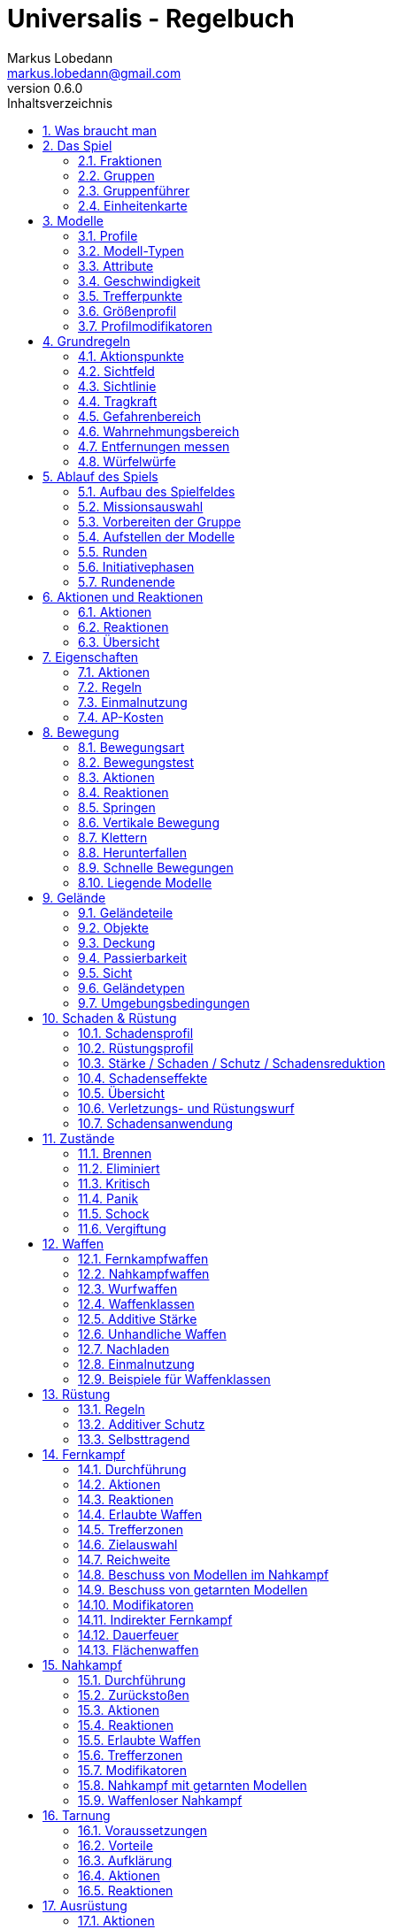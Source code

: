 = Universalis - Regelbuch
Markus Lobedann <markus.lobedann@gmail.com>
:doctype: book
:description: Ein universeller Tabletop Skirmisher.
:revnumber: 0.6.0
:data-uri: {docdir}
:toc: left
:toclevels: 2
:toc-title: Inhaltsverzeichnis
:preface-title: Vorwort
:sectnums:
:sectnumlevels: 3
:sectlinks:
:sectanchors:
:section-refsig:
:figure-caption: Abbildung
:example-caption: Beispiel
:icons: font
ifdef::backend-html5[]
:stylesheet: style/html-theme.css
:xrefstyle: basic
endif::[]
ifdef::backend-pdf[]
:title-logo-image: image::../Grafiken/logo.svg[logo,width=400]
:pdf-fontsdir: ../Fonts
:pdf-theme: style/pdf-theme.yml
//:media: prepress
:xrefstyle: basic
endif::[]

*Universalis* versucht ein universeller Tabletop Skirmisher für 28mm zu sein, der kleine Spiele mit wenigen Modellen in den Vordergrund stellt.
Er ist nicht auf ein konkretes Szenario zugeschnitten und kann in jedem beliebigen Universum spielen.

*Universalis* versucht in keinster Weise ein Turniersystem zu sein oder perfekt ausbalancierte Spiele zu bieten.
Ihr sollt stattdessen eine spannende Geschichte erleben mit all ihren Hochs und Tiefs, egal wie sie konkret ausgeht.

Eine der grundlegenden Ideen hinter *Universalis* ist es, beliebige Modelle einzusetzen um interessante Einheiten aufzustellen, ohne in irgendeiner Art und Weise eingeschräkt zu werden.
WYSIWYG ist zwar eine tolle Sache und empfohlen, aber in keinster Weise vorgeschrieben.
Niemand darf erwarten, dass man seine existieren Modelle (in die man viel Arbeit gesteckt hat) nur wegen eines neuen Spiels ersetzt oder umbaut.

Damit alle Spaß haben, sollten Modelle halbwegs realistisch ausgerüstet werden und nicht mit beliebig vielen Nahkampfwaffen, Fernkampfwaffen und Ausrüstungsgegenständen überhäuft werden um auf jede Situation eine Antwort zu haben.
Weniger ist oft mehr.

Am Ende sollte jederzeit der gesunde Menschenverstand mitspielen und der Spaß am kontinuierlichen Spiel im Vordergrund stehen.

Also:

1. Nehmt eure schönsten Modelle
2. Stellt coole Teams zusammen
3. Erzählt eine spannende Geschichte
4. Habt Spaß!

== Was braucht man

* Ein Universum.
+
Wie bitte?
+
Ja, ein Universum.
Es muss nicht unbedingt ein großes oder komplettes Universum sein, aber ein bisschen sollte schon existieren.
// TODO Sicht

* Ein Tisch mit einer Fläche von mindestens 90cm * 90cm.
+
[.text-center]
image:Grafiken/Abbildungen/spielfeld.svg[Spielfeld,width=250]

* Ausreichend <<Geländeteile>> um die Fläche gut zu füllen.

* Für jeden Spieler ein Maßband oder einen Maßstab mit Markierungen in Zentimetern.
+
[.text-center]
image:Grafiken/Abbildungen/maßband.svg[Maßband,width=150,height=150]
image:Grafiken/Abbildungen/maßstab.svg[Maßstab,width=150,height=150]

* Für jeden Spieler mindestens 2 <<Modelle>> und dazugehörige <<Einheitenkarte,Einheitenkarten>>.

* Mindestens einen W12 und pro Modell jeweils mindestens einen weißen und einen roten W6.
Mehr Würfel schaden nie.
+
[.text-center]
image:Grafiken/Abbildungen/w12_weiß.svg[W12 weiß,50]
image:Grafiken/Abbildungen/w6_weiß.svg[W6 weiß,50]
image:Grafiken/Abbildungen/w6_rot.svg[W6 rot,50]

* Des weiteren werden Token für die folgenden Zustände benötigt:
+
[%unbreakable%header,cols="^1,2",frame=ends]
|===

|Symbol
|Bedeutung

|image:Grafiken/Token/brennen.svg[Brennen,40]
|<<Brennen>>

|image:Grafiken/Token/feuerbereitschaft.svg[Feuerbereitschaft,40]
|<<Fernkampf-Aktionen,Feuerbereitschaft>>

|image:Grafiken/Token/panik.svg[Panik,40]
|<<Panik>>

|image:Grafiken/Token/gift.svg[Gift,40]
|<<Vergiftung,Gift>>

|image:Grafiken/Token/nachladen.svg[Nachladen,40]
|<<Nachladen>>

|image:Grafiken/Token/schnell.svg[Schnell,40]
|<<Schnelle Bewegungen,Schnelle Bewegung>>

|image:Grafiken/Token/schock.svg[Schock,40]
|<<Schock>>

|image:Grafiken/Token/tarnung.svg[Tarnung,40]
|<<Tarnung>>

|image:Grafiken/Token/verteidigung.svg[Verteidigung,40]
|<<Nahkampf-Aktionen,Verteidigung>>

|===
+
Die einzelnen Zustände werden in ihren entsprechenden Abschnitten im Verlauf der Regeln erläutert.

== Das Spiel

=== Fraktionen

Jeder Spieler entscheidet sich für eine Fraktion, mit deren Einheiten er eine Gruppe aufbauen möchte.

=== Gruppen

Eine Gruppe wird immer für genau eine Fraktion aufgestellt und besteht aus 2 oder mehr <<Modelle,Modellen>>.

Jeder Spieler verfügt über genau 1 Gruppe die genau 1 <<Gruppenführer>> beinhalten muss.

=== Gruppenführer

Genau ein Modell jeder Gruppe muss der Gruppenführer sein.

Er wird unter anderem dafür benötigt die <<Aufstellen der Modelle,Aufstellungsreihenfolge>> zu bestimmen.

Jede Fraktion hat ihre eigene Regelung wer der Gruppenführer ist und wie gegebenenfalls ein Stellvertreter bestimmt wird.

=== Einheitenkarte

Die Einheitenkarte ist ein zentraler Bestandteil des Spiels und beinhaltet alle spielrelevanten Werte eines Modells.
Auf der Rückseite beinhaltet sie außerdem eventuelle Sonderregeln der verwendeten <<Waffen>>, <<Rüstung>>, <<Ausrüstung>> und <<Eigenschaften>>.

Es bietet sich an die Einheitenkarten in Klarsichthüllen unterzubringen.
So ist gewährleistet, dass sie nicht kaputt gehen und während des Spiels können Notizen mit einem abwischbaren Stift darauf vorgenommen werden.

image::Grafiken/Abbildungen/einheitenkarte_übersicht.svg[Aufbau Einheitenkarte,align=center]

[%unbreakable,cols="1,1",frame=ends]
|===

|1. <<Trefferpunkte>>
|9. <<Geschwindigkeit>>

|2. Name des Modells
|10. <<Eigenschaften>>

|3. <<Attribute>>
|11. <<Waffen>>

|4. <<Wahrnehmungsbereich>>
|12. <<Rüstung>>

|5. <<Gefahrenbereich>>
|13. <<Ausrüstung>>

|6. <<Modell-Typen,Typ des Modells>>
|14. <<Schadensprofil>>

|7. <<Größenprofil>>
|15. <<Rüstungsprofil>>

|8. <<Bewegungsart>>
|16. Punkte

|===

== Modelle

Alle im Spiel vorhandenen Einheiten die auch über eine <<Einheitenkarte>> verfügen benötigen ein Modell, welches sie auf dem Spielfeld repräsentiert.

=== Profile

(((Profile)))
Im Profil sind alle Werte eines Modells beschrieben, die sich auf seine körperlichen Eigenschaften beziehen.
Diese können sowohl angeboren als auch antrainiert sein.

Dazu gehören:

* <<Modell-Typen>>
* <<Attribute>>
* <<Geschwindigkeit>>
* <<Trefferpunkte>>
* <<Größenprofil>>

=== Modell-Typen

(((Modell-Typen)))
Modelle werden in die Typen Infanterie, Koloss und Drohne unterschieden.

Einzelne Typen unterliegen dabei durchaus speziellen Regeln.

[%unbreakable%header,cols="^1,1,2,1",frame=ends]
|===

| Symbol
| Name
| Beschreibung
| <<Größenprofil>>

| image:Grafiken/Modell/Infanterie.svg[Infanterie,40]
| Infanterie
| Umfasst alles von normalen Soldaten bis hin zu gepanzerten Anzügen.
| klein bis groß

| image:Grafiken/Modell/Koloss.svg[Koloss,40]
| <<Kolosse,Koloss>>
| Sind unter Anderem große servounterstützte Panzeranzüge oder große biologische Kreaturen.
| groß bis riesig

| image:Grafiken/Modell/Drohne.svg[Drohne,40]
| <<Drohnen,Drohne>>
| Umschreibt alle Modelle die durch ein anderes Modell ferngesteuert werden.
| klein bis riesig

|===

[[Attribute]]
=== Attribute

(((Attribute)))
Jedes Modell verfügt über einen festen Satz an Attributen.

[%unbreakable%header,cols="^1,^2,5",frame=ends]
|===

| Kürzel
| Name
| Beschreibung

(((AGI)))
|AGI
|Agilität
|Steht für das Reaktionsvermögen des Modells. Siehe z.B. <<Reaktionen>> und <<Bewegungstests>>.

(((NK)))
|NK
|Nahkampf
|Stellt die Nahkampffähigkeit des Modells dar. Siehe <<Nahkampf>>.

(((FK)))
|FK
|Fernkampf
|Stellt die Fernkampffähigkeit des Modells dar. Siehe <<Fernkampf>>.

(((KO)))
|KO
|Konstitution
|Drückt nicht nur aus wie stark ein Modell, sondern auch wie widerstandsfähig es ist. Siehe z.B. <<Tragkraft>>.

(((WN)))
|WN
|Wahrnehmung
|Beschreibt, wie gut das Modell seine Sinneswahrnehmungen verarbeiten kann. Siehe z.B. <<Wahrnehmungsbereich>> und <<Tarnung>>.

(((EH)))
|EH
|Entschlossenheit
|Die Fähigkeit eines Modells, psychische oder mentale Konflikte zu bewältigen. Siehe z.B. <<Gefahrenbereich>> oder <<Panik>>.

|===

.normaler Mensch
==== 
[%unbreakable%header,cols="^1,^1,^1,^1,^1,^1",frame=ends]
|===

|AGI
|NK
|FK
|KO
|WN
|EH

|4
|2
|2
|3
|3
|3

|===
====

=== Geschwindigkeit

(((Geschwindigkeit)))
Gibt an, wie weit sich ein Modell mit einer Aktion in Zentimetern bewegen kann.
Sie wird in der Regel mit GK abgekürzt.

Die folgenden Bewegungsarten stehen dabei zur Verfügung:

[%unbreakable%header,cols="^1,^1,^1,^1,^1,^1",frame=ends]
|===

|Beine
|Flug
|Kette
|Rad
|Schweben
|Stationär

|image:Grafiken/Bewegung/beine.svg[Beine,40]
|image:Grafiken/Bewegung/flug.svg[Flug,40]
|image:Grafiken/Bewegung/kette.svg[Kette,40]
|image:Grafiken/Bewegung/rad.svg[Rad,40]
|image:Grafiken/Bewegung/schweben.svg[Schweben,40]
|image:Grafiken/Bewegung/stationär.svg[Stationär,40]

|===

Siehe auch <<Bewegung>>.

=== Trefferpunkte

(((Trefferpunkte)))
Sie stehen für die Menge an <<Schadensanwendung,Schaden>>, die ein Modell erleiden kann, bevor es aus dem Spiel entfernt wird.

Auf der Einheitenkarte werden die Trefferpunkte als Kreise und in zwei verschiedenen Farben dargestellt:

[%unbreakable,cols="h,5",frame=ends]
|===

|Weiss
|Normale Trefferpunkte

|Orange
|Kritische Trefferpunkte

Sobald ein Modell nur noch über kritische Trefferpunkte verfügt, verfällt es in den <<Kritisch,kritischen Zustand>>.

|===

Die maximale Menge an Trefferpunkten eines Modells liegt bei 20.

=== Größenprofil

(((Größenprofil)))
Modelle werden in 4 verschiedene Größenprofile gegliedert:

[%unbreakable%header,cols="^1,^1,^4,^1,^1",frame=ends]
|===

|Symbol
|Name
|Beschreibung
|Base
|Höhe

|image:Grafiken/Größe/klein.svg[klein,40]
|klein
|Alles kleiner als einschließlich 1m
|25mm
|2,5cm

|image:Grafiken/Größe/mittel.svg[mittel,40]
|mittel
|Alles zwischen 1m und 2,5m.
|25mm
|4cm

|image:Grafiken/Größe/groß.svg[groß,40]
|groß
|Alles zwischen 2,5m und 3,5m.
|40mm
|6cm

|image:Grafiken/Größe/riesig.svg[riesig,40]
|riesig
|Alles höher als einschließlich 3,5m.
|50mm
|8cm

|===

Jedes Modell wird hierbei wie ein kleiner Zylinder mit der Breite der Base und der angegebenen Höhe betrachtet.
Das Größenprofil eines Modells ist somit also abstrakt und entspricht nicht dem tatsächlichen Modell.

.Der graue Zylinder veranschaulicht das Größenprofil
image::Grafiken/Abbildungen/größenprofil.svg[Größenprofil,300,150,align=center]

Dies bringt den Vorteil, dass es nun egal ist welche Modelle verwendet werden da überstehende Waffen, Gliedmassen etc. für bspw. <<Sichtlinie,Sichtlinien>> keine Rolle mehr spielen.

=== Profilmodifikatoren

(((Profilmodifikatoren)))
Manche <<Rüstung>>, <<Waffen,Waffe>>, <<Ausrüstung>> oder <<Eigenschaften,Eigenschaft>> kann Auswirkungen auf das Profil eines Modells haben.

Diese können entweder permanent oder temporär sein:

==== Permanent

Gelten dauernd und werden auf der <<Einheitenkarte>> direkt in das Profil mit eingerechnet.

==== Temporär

Temporäre Profilmodifikatoren sind auf der <<Einheitenkarte>> nicht im Profil mit eingerechnet.
Sie kommen nur zur Anwendung wenn die Ausrüstung aktiv angewendet ist.

== Grundregeln

[[Aktionspunkte]]
=== Aktionspunkte

(((Aktionspunkte)))
Modelle verfügen über Aktionspunkte, die in verschiedenen Phasen des Spiels für <<Aktionen und Reaktionen>> ausgegeben werden können.

Sie werden in der Regel als "AP" abgekürzt.

Die Kosten in Aktionspunkten werden immer mit dem Zeichen ⊙ angegeben.

Neben jedes Modell muss ein weißer W6 gelegt werden der die aktuell noch verfügbaren Aktionspunkte anzeigt.
Er wird gegen einen roten W6 ausgetauscht wenn das Modell in einen <<Kritisch, kritischen Zustand>> verfällt.

Alle Modelle haben pro Runde 6 AP.
Die einzige Ausnahme sind Drohnen mit nur 2 AP.

*Ein Modell kann nie über mehr als 12 Aktionspunkte verfügen, egal durch welche Spielmechanik oder Ausrüstung hervorgerufen.*

=== Sichtfeld

(((Sichtfeld)))
Jedes Modell hat ein Sichtfeld von 360°.
Es ist somit egal wohin ein Modell ausgerichtet ist.

=== Sichtlinie

(((Sichtlinie)))
Eine Sichtlinie zu einem Modell ist immer dann gegeben, wenn ein Teil seines <<Größenprofil,Größenprofils>> sichtbar ist.
Dies bedeutet, dass es möglich sein muss eine gerade Linie zu ziehen die sein Größenprofil *trifft*.

.Die Linie trifft nicht das Modell selbst, aber sein Größenprofil. Es kann somit eine Sichtlinie zu ihm gezogen werden.
image::Grafiken/Abbildungen/sichtlinie.svg[Größenprofil,300,align=center]

Befreundete Modelle behindern nicht die Sichtlinie.

Die Sichtlinie zu einem <<Geländeteile,Geländeteil>> oder <<Objekte,Objekt>> ist gegeben, wenn es möglich ist eine gerade Linie zu ziehen die es *trifft*.

=== Tragkraft

(((Tragkraft)))
Jedes Modell kann nur eine gewisse Menge an Ausrüstung tragen, ohne, dass davon AGI und GK negativ beeinflusst werden.

Für verschiedene Modelltypen wird die in Kilogramm angegebene Tragkraft dabei unterschiedlich berechnet.

[%unbreakable,cols="h,^1,^1,^1",frame=ends]
|===

|Typ
|Infanterie
|Drohne
|Koloss

|Tragkraft in kg
|`KO²`
|`KO²`
|`( KO * 2 )²`

|===

Bis zu diesem Wert erleidet das Modell keine negativen Auswirkungen.
Wird er jedoch überschritten werden AGI und GK jeweils um 1 verringert.
Wird er um das doppelte überschritten, werden beide um jeweils 2 verringert usw.

Auf der Einheitenkarte ist dies bei den Attributen bereits eingerechnet.

.{nbsp}
====
Ein Modell hat eine KO von 5 und damit eine Tragkraft von 25kg.

Ab einer Belastung von über 25kg werden die genannten Attribute um jeweils 1 verringert, über 50kg um jeweils 2, über 75kg um jeweils 3 usw.
====

[[Gefahrenbereich]]
=== Gefahrenbereich

(((Gefahrenbereich)))
Der Gefahrenbereich beschreibt den Umkreis um ein Modell, in dem es auf gegnerische Modelle reagieren *muss*.
Der Radius in Zentimetern berechnet sich indem die Entschlossenheit von 12 abgezogen wird:

    Radius in cm = 12 - EH

Auf der Einheitenkarte wird der Gefahrenbereich mit diesem Symbol angegeben:

image::Grafiken/Modell/gefahrenbereich.svg[Gefahrenbereich,40,align=center]

==== Direkte Bedrohung

(((Direkte Bedrohung)))
Ein gegnerisches Modell, welches sich zum Beginn der eigenen Initiativephase innerhalb des Gefahrenbereichs am nächsten zum eigenen Modell aufhält, wird „direkte Bedrohung" genannt.
Sollten sich gegnerische Modelle im Basekontakt befinden sind sie, losgelöst von dem Radius des Gefahrenbereichs, automatisch direkte Bedrohungen.

Möchte das Modell eine direkte Bedrohung ignorieren, muss es dafür einen erfolgreichen EH-Test durchführen.
Misslingt dieser Test muss ein Angriff gegen die direkte Bedrohung erfolgen, egal ob per <<Nahkampf>>, <<Fernkampf>>, <<Ausrüstung>>, <<Eigenschaften>> oder <<Disziplinen,Kräften>>.

Pro Initiativephase ist nur maximal 1 Versuch erlaubt und notwendig.

=== Wahrnehmungsbereich

(((Wahrnehmungsbereich)))
Der Wahrnehmungsbereich umfasst alles um ein Modell in <<Sichtlinie>> bis zu einer gewissen Distanz.

.Wahrnehmungsbereich der durch Bäume eingeschränkt wird.
image::Grafiken/Abbildungen/wahrnehmungsbereich.svg[Wahrnehmungsbereich,300,align=center]

Die Distanz berechnet sich dabei folgendermaßen:

    Distanz = WN * 5cm

Im <<Kritisch,Kritischen Zustand>> wird die Reichweite des Wahrnehmungsbereichs halbiert (aufgerundet).

Auf der Einheitenkarte wird die Distanz des Wahrnehmungsreich mit diesem Symbol angegeben:

image::Grafiken/Modell/wahrnehmungsbereich.svg[Wahrnehmungsbereich,40,align=center]

=== Entfernungen messen

(((Entfernungen messen)))
Entfernungen zwischen Modellen werden immer von den Rändern der Bases gemessen.

.Entfernung zwischen 2 Modellen
image::Grafiken/Abbildungen/entfernungen_messen.svg[Entfernungen messen,400,align=center]

Entfernungen zwischen Modellen dürfen immer gemessen werden.

=== Würfelwürfe

(((Würfelwürfe)))
Es werden nur W12 verwendet.

Vom Tisch gefallene Würfel zählen nicht, und müssen erneut gewürfelt werden.

Grundsätzlich werden die folgenden beiden Arten von Würfen unterschieden:

==== Attributswurf

(((Attributswurf)))
(((Würfelwürfe, Attributswurf)))
Attributswürfe werden in der Form [Attributskürzel]-Wurf angegeben.
So wird bspw. für einen Attributswurf auf Konstitution nur „KO-Wurf“ geschrieben.

Es wird immer der aktuelle Attributswert genommen der auch gegebenenfalls durch Effekte im Spiel modifiziert wurde.
Abhängig von verschiedenen Eigenschaften, Boni und bestimmten Regeln kann der zu erreichende Wert je nach Situation noch zusätzlich variieren.

Sollte ein zu erreichender Wert kleiner/gleich 0 sein, entfällt der Wurf und gilt als Misserfolg.

Der Wurf wird mit 1W12 durchgeführt.
Sofern das Ergebnis unter/gleich dem Wert liegt ist es ein Erfolg, ansonsten ein Misserfolg.

==== Vergleichender Wurf

(((Vergleichender Wurf)))
(((Würfelwürfe, Vergleichender Wurf)))
Bei einem vergleichendem Wurf wird für 2 konkurrierende Modelle jeweils 1W12 gewürfelt und jeweils ein Wert hinzuaddiert.

Abhängig von der Situation werden verschiedene Werte hinzuaddiert, durchaus auch unterschiedliche Werte je Modell.
Abhängig von verschiedenen Eigenschaften, Boni und bestimmten Regeln kann der zu addierende Wert je nach Situation noch zusätzlich variieren.

Das Modell mit dem höheren Ergebnis gewinnt den Wurf.

== Ablauf des Spiels

(((Ablauf des Spiels)))
Das Spiel ist in mehrere Phasen unterteilt die nacheinander abgehandelt werden.

1. <<Aufbau des Spielfeldes>>
2. <<Missionsauswahl>>
3. <<Vorbereiten der Gruppe>>
4. <<Aufstellen der Modelle>>
5. <<Runden>>
  * <<Initiativephasen>>
  * <<Rundenende>>

=== Aufbau des Spielfeldes

(((Aufbau des Spielfeldes)))
Beide Spieler bauen gemeinsam das Spielfeld mit <<Geländeteile,Geländeteilen>> auf bis sie damit einverstanden sind.

Die Fläche des Spielfeldes muss exakt 90cm * 90cm betragen.

=== Missionsauswahl

(((Missionsauswahl)))
Jeder Spieler wählt geheim und unabhängig vom anderen Spieler eine Mission aus.
Danach teilen sie sich gegenseitig ihre jeweilige Mission mit.

Als nächstes werden alle Missionsspezifischen Änderungen am Spielfeld vorgenommen.
Etwaige Probleme bei kollidierenden Missionsanforderungen sollten gemeinschaftlich gelöst werden.

=== Vorbereiten der Gruppe

(((Vorbereiten der Gruppe)))
Bevor die Modelle aufgestellt werden muss eine Gruppe noch verschiedene Vorbereitungen treffen.

* Zuordnen von <<Kontroller,Kontrollern>>
* Auswahl der <<Kraft-Auswahl,Kräfte>>

=== Aufstellen der Modelle

(((Aufstellen der Modelle)))
Beide Spieler führen einen vergleichenden Wurf auf die EH des jeweiligen Gruppenführers durch.
Bei Gleichstand gewinnt das Modell mit der höheren EH.
Sollte sie identisch sein entscheidet der Zufall wer gewinnt.

Der Gewinner des Wurfs markiert zuerst entsprechend seiner Mission seine Aufstellungszone, danach ist der Verlierer damit dran.
Als nächstes stellt der Gewinner alle seine Modelle auf, danach der Verlierer.

Losgelöst von der gewählten Mission dürfen Modelle nie näher als 12cm an gegnerische Modelle aufgestellt werden.

=== Runden

(((Runden)))
Innerhalb einer Runde hat jedes Modell eine Initiativephase.
Die Runde ist erst dann beendet, wenn jedes Modell seine Initiativephase durchgeführt hat.

==== Rundenbeginn

(((Runden, Beginn)))
Zum Beginn einer Runde müssen folgende Punkte beachtet werden:

* Die AP jedes Modells werden wieder aufgefüllt.
Die nicht verbrauchten und bereits halbierten AP aus der Vorrunde werden addiert.
Siehe <<Rundenende>>.
* Modelle mit <<Schock,Schock-Token>> verlieren automatisch pro Token 1 AP.
* Alle Modelle in <<Panik>> werden entsprechend bewegt.
Dies kann gleichzeitig geschehen.

==== Reihenfolge innerhalb der Runde

(((Runden, Reihenfolge)))
Innerhalb einer Runde wählen beide Spieler immer gleichzeitig jeweils ein beliebiges eigenes Modell aus, welches in dieser Runde noch keine Initiativephase hatte.

Beide Modelle führen einen vergleichenden Wurf auf AGI durch.
Bei Gleichstand gewinnt das Modell mit der höheren AGI.
Sollte sie identisch sein entscheidet der Zufall wer gewinnt.
Der Gewinner hat zuerst seine Initiativephase, danach direkt der Verlierer.

Sollte ein Spieler keine Modelle mehr haben, aktiviert der andere Spieler seine übrigen Modelle in beliebiger Reihenfolge.

=== Initiativephasen

(((Initiativephase)))
(((Runden, Initiativephase)))
Eine Initiativephase ist der Zeitpunkt, an dem ein Modell mit seinen AP Aktionen ausführen kann.

Zusätzlich können andere Modelle, egal ob sie bereits ihre Initiativephase hatten oder nicht, unter bestimmten Voraussetzungen Reaktionen durchführen.

Zum Beginn der Initiativephase eines Modells müssen folgende Punkte beachtet werden:

* eventuelle Token für <<Schnelle Bewegungen,schnelle Bewegung>>, <<Nahkampf-Aktionen,Verteidigung>> oder <<Fernkampf-Aktionen,Feuerbereitschaft>> werden entfernt
* eventuelle <<Vergiftung>> kommt zur Anwendung
* eventuelles <<Brennen>> kommt zur Anwendung

=== Rundenende

(((Runden, Ende)))
Wenn einer der Spieler aufgeben möchte wäre nun der Zeitpunkt dafür.
Das Spiel endet dann automatisch sofort und der Spieler der aufgegeben hat verliert.

Für jede Mission werden die Siegesbedingungen überprüft und das Spiel gegebenenfalls beendet.

Sollte es weitergehen, werden die nicht verbrauchten AP jedes Modells halbiert (abgerundet) und mit in die nächste Runde übernommen.
Hier bietet es sich an einen W6 in der korrekten Farbe (siehe <<Kritisch,Kritischer Zustand>>) mit der übernommenen Menge an AP an das jeweilige Modell zu dem bereits vorhandenen dazu zu legen.
Ein Modell kann dabei nie über mehr als 12 Aktionspunkte verfügen.
Siehe dazu auch <<Aktionspunkte>>.

== Aktionen und Reaktionen

Aktionen und Reaktionen beschreiben die Tätigkeiten, die von Modellen ausgeführt werden können.

Sie dürfen von jedem Modell durchgeführt werden sofern die nötigen Voraussetzungen erfüllt sind wie bspw. das Vorhandensein von „Händen“ um eine Waffe abzufeuern und so weiter.
Hier ist der gesunde Menschenverstand gefragt.

Ein Modell kann in jeder Runde nur so lange Aktionen und Reaktionen ausführen bis seine Aktionspunkte verbraucht sind.
Bei jeder Aktion und Reaktion sind die entsprechenden Kosten an Aktionspunkten angegeben.

=== Aktionen

Aktionen können immer von einem Modell ausgeführt werden, wenn es sich gerade in der eigenen Initiativephase befindet.
Bis auf wenige Ausnahmen können Aktionen beliebig aneinander gereiht und kombiniert werden.

Sie sind an folgendem Symbol zu erkennen:

image::Grafiken/Allgemein/aktion.svg[Aktion,40,align=center]

=== Reaktionen

Wenn eine Reaktion durchgeführt werden soll, kann dies nur als Antwort auf eine Aktion eines anderen Modells in dessen Initiativephase geschehen.
Sie sind in der Regel an Bedingungen geknüpft.

Um eine Reaktion durchzuführen muss ein Modell über Aktionspunkte verfügen.
Dies ist unabhängig davon, ob das Modell in dieser Runde bereits eine Initiativephase hatte, oder diese noch stattfindet.
Um auf Aktionen zu reagieren, die nach der Initiativephase der aktuellen Runde stattfinden, müssen also Aktionspunkte aufbewahrt werden.

Sie sind an folgendem Symbol zu erkennen:

image::Grafiken/Allgemein/reaktion.svg[Reaktion,40,align=center]

=== Übersicht

[%unbreakable%header,cols="1,^1,^1",frame=ends]
|===

|
|Aktionen
|Reaktionen

|Ausrüstung
|<<Ausrüstung-Aktionen,⊙>>
|

|Bewegen
|<<Bewegung-Aktionen,⊙>>
|<<Bewegung-Reaktionen,⊙>>

|Eigenschaften
|<<Eigenschaften-Aktionen,⊙>>
|

|Fernkampf
|<<Fernkampf-Aktionen,⊙>>
|<<Fernkampf-Reaktionen,⊙>>

|Kräfte
|<<Kräfte-Aktionen,⊙>>
|<<Kräfte-Reaktionen,⊙>>

|Nahkampf
|<<Nahkampf-Aktionen,⊙>>
|<<Nahkampf-Reaktionen,⊙>>

|Tarnung
|<<Tarnung-Aktionen,⊙>>
|<<Tarnung-Reaktionen,⊙>>

|===

== Eigenschaften

(((Eigenschaften)))
Eigenschaften beschreiben alles Erlernte oder Angeborene eines Modells das über einfache <<Attribute>> hinausgeht.
Außerdem können sie über eventuelle <<Profilmodifikatoren>> verfügen.

Jede Spielmechanik die über Eigenschaften hinaus geht sollte als <<Disziplinen,Kraft>> dargestellt werden.

[[Eigenschaften-Aktionen]]
=== Aktionen

(((Aktionen, Eigenschaft anwenden)))
[%unbreakable%header,cols="^1,^4,^1"]
|===
.^|image:Grafiken/Allgemein/aktion.svg[Aktion,30]
.^|Eigenschaft anwenden
.^|X ⊙

3+<|
Das Modell wendet eine Eigenschaft an.
Die dafür nötigen AP-Kosten sind bei der Eigenschaft angegeben.

|===

=== Regeln

(((Eigenschaften, Regeln)))
Eine Eigenschaft verfügt immer über einen Namen der grob umschreibt was diese Eigenschaft umfasst.
Ausserdem kann eine Eigenschaft über eine Stufe verfügen.

Was die Eigenschaft für Auswirkungen hat und wie die Stufe zu behandeln ist, muss dem Regeltext der Eigenschaft entnommen werden.

Ein Modell welches eine Eigenschaft in mehreren Stufen besitzt profitiert nur von der höchsten Stufe.

.{nbsp}
====
Ein normaler Mensch erhält die Eigenschaft „Bewährter Fernkämpfer II“.

In ihr ist beschrieben, dass das Modell den FK-Wurf bis zu 2 mal wiederholen darf.
====

=== Einmalnutzung

(((Einmalnutzung, Eigenschaften)))
(((Eigenschaften, Einmalnutzung)))
Bestimmte Eigenschaften gelten nicht dauerhaft sondern müssen bewusst eingesetzt werden.
Ihr Einsatz ist nur in einer begrenzten Anzahl möglich.

Auf der Einheitenkarte ist dies mit kreisförmigen Markern unmittelbar beim Namen der Eigenschaft vermerkt.
Die Anzahl an leeren Markern zeigt an, wie oft die Eigenschaft noch verwendet werden kann.

Bei jeder Verwendung *muss* ein Marker gestrichen werden.

.{nbsp}
====
Für eine Regeneration die 3x verwendet werden kann.

image::Grafiken/Abbildungen/einmalnutzung_eigenschaft.jpg[Einmalnutzung Eigenschaft,500]
====

=== AP-Kosten

(((Eigenschaften, AP-Kosten)))
Bei manchen Eigenschaften ist angegeben, dass zur Anwendung AP ausgegeben werden müssen.
Um sie anzuwenden muss die Aktion "Eigenschaft anwenden" ausgeführt werden.

Sofern keine AP angegeben sind ist auch keine Aktion für die Anwendung notwendig.


== Bewegung

(((Bewegung)))
Durch das Ausgeben von Aktionspunkten für Bewegungsaktionen kann ein Modell entsprechend bewegt werden.

Bei Reaktionen kann auf jede Bewegungsaktion einzeln reagiert werden.
Mehrere aufeinander folgende Bewegungsaktionen können jedoch zu einer durchgehenden Aktion zusammengefasst werden, auf die dann auch nur einmal reagiert werden kann.

Der Zielpunkt einer einzelnen oder auch durchgehenden Bewegungsaktion muss noch vor der Bewegung festgelegt werden, damit der sich aus der Entfernung ergebende Modifikator für etwaige Reaktionen bestimmt werden kann.

=== Bewegungsart

Jedes Modell hat eine Bewegungsart welche vorgibt, wie es sich grundsätzlich bewegen kann.

[%unbreakable%header,cols="^1,1,3",frame=ends]
|===

|Symbol
|Name
|Bedeutung

|image:Grafiken/Bewegung/beine.svg[Beine,40]
|Beine
|Standard Bewegungsart für Infanterie. Bietet weder spezielle Vorteile noch Nachteile.

|image:Grafiken/Bewegung/flug.svg[Flug,40]
|Flug
|In jeder Runde muss als erste Aktion immer eine volle Bewegung in Blickrichtung ausgeführt werden.

|image:Grafiken/Bewegung/kette.svg[Kette,40]
|Kette
|Bewegungstests für <<Passierbarkeit>> dürfen einmal wiederholt werden.

|image:Grafiken/Bewegung/rad.svg[Rad,40]
|Rad
|Auf dem Geländetyp Straße wird die Bewegung um 2cm erhöht.

|image:Grafiken/Bewegung/schweben.svg[Schweben,40]
|Schweben
|Ignoriert <<Passierbarkeit>> solange es sich über einem <<Geländeteile,Geländeteil>> bewegt.

|image:Grafiken/Bewegung/stationär.svg[Stationär,40]
|Stationär
|Kann nicht bewegt werden.

|===

=== Bewegungstest

(((Bewegungstest)))
Der Bewegungstest besteht aus einem AGI-Wurf und muss in bestimmten Situationen durchgeführt werden.

[[Bewegung-Aktionen]]
=== Aktionen

(((Aktionen, Drehen)))
[%unbreakable%header,cols="^1,^4,^1"]
|===
.^|image:Grafiken/Allgemein/aktion.svg[Aktion,30]
.^|Drehen
.^|0 ⊙

3+<|Kostet keine AP, zählt aber dennoch als eine eigene Aktion.

|===

(((Aktionen, Normale Bewegung)))
[%unbreakable%header,cols="^1,^4,^1"]
|===
.^|image:Grafiken/Allgemein/aktion.svg[Aktion,30]
.^|Normale Bewegung
.^|1\|2 ⊙

3+<|
Das Modell bewegt sich entsprechend seiner GK in cm.
Die AP-Kosten sind 1⊙ falls das Modell steht und 2⊙ falls es <<Liegende Modelle,liegt>>.

Die Bewegung darf niemals in Basekontakt mit einem gegnerischem Modell enden, es muss immer ein Abstand von mindestens 3cm eingehalten werden.

|===

(((Aktionen, Angriffsbewegung)))
[%unbreakable%header,cols="^1,^4,^1"]
|===
.^|image:Grafiken/Allgemein/aktion.svg[Aktion,30]
.^|Angriffsbewegung
.^|WK ⊙

3+<|
Die Angriffsbewegung funktioniert wie eine ganz normale Bewegung, ihre Kosten entsprechen aber der Waffenklasse der zu verwendenden Nahkampfwaffe. Die eigentliche Bewegung ist somit kostenlos.

Wenn sie in einem Basekontakt mit einem gegnerischen Modell endet wird sie automatisch zu einem <<Nahkampf-Aktionen,Angriff>>.

|===

(((Aktionen, Aus Nahkampf lösen)))
[%unbreakable%header,cols="^1,^4,^1"]
|===
.^|image:Grafiken/Allgemein/aktion.svg[Aktion,30]
.^|Aus Nahkampf lösen
.^|2\|3 ⊙

3+<|
Mit dieser Aktion kann sich ein Modell aus einem <<Nahkampf>> lösen, muss vorher aber den Test für eine <<Direkte Bedrohung>> durchführen.
Wenn er misslingt passiert nichts und es werden keine AP ausgegeben.

Wenn er gelingt bewegt es sich wie bei einer normalen Bewegung, die Kosten sind allerdings um 1⊙ erhöht.

.^|icon:bolt[]
2+<|Das Modell muss sich im Nahkampf befinden.

|===

(((Aktionen, Hinlegen)))
[%unbreakable%header,cols="^1,^4,^1"]
|===
.^|image:Grafiken/Allgemein/aktion.svg[Aktion,30]
.^|Hinlegen
.^|1 ⊙

3+<|Das Modell gilt als <<Liegende Modelle,liegend>>

|===

(((Aktionen, Aufstehen)))
[%unbreakable%header,cols="^1,^4,^1"]
|===
.^|image:Grafiken/Allgemein/aktion.svg[Aktion,30]
.^|Aufstehen
.^|1 ⊙

3+<|Das Modell gilt als stehend.

|===

(((Aktionen, Objekt benutzen)))
[%unbreakable%header,cols="^1,^4,^1"]
|===
.^|image:Grafiken/Allgemein/aktion.svg[Aktion,30]
.^|Objekt benutzen
.^|1 ⊙

3+<|Benutzen eines <<Objekte,Objekts>>.

.^|icon:bolt[]
2+<|Kann nur in direktem Basekontakt mit einem Objekt eingesetzt werden.

|===

[[Bewegung-Reaktionen]]
=== Reaktionen

(((Reaktionen, Beschuss Ausweichen)))
[%unbreakable%header,cols="^1,^4,^1"]
|===
.^|image:Grafiken/Allgemein/reaktion.svg[Aktion,30]
.^|Beschuss Ausweichen
.^|1 ⊙

3+<|Wenn das Modell einen vergleichenden Wurf auf AGI gewinnt erhält der Schütze -1 auf seinen FK-Wurf.

.^|icon:bolt[]
2+<a|
* Kann von einem Modell durchgeführt werden, welches Ziel eines Fernkampfangriffs ist.
Der Schütze muss sich im <<Wahrnehmungsbereich>> befinden.
* Nicht bei <<Liegende Modelle, liegenden>> Modellen.
* Nur bevor der Schütze seinen FK-Wurf durchführt.

|===

=== Springen

(((Springen)))
(((Bewegung, Springen)))
Ein Modell kann nicht springen, wenn es <<Liegende Modelle,liegt>>.

Zwischenräume zwischen <<Geländeteile,Geländeteilen>> welche kleiner oder gleich der <<Geschwindigkeit>> eines Modells sind können von diesem einfach übersprungen werden.

Bei größeren Distanzen bis maximal der doppelten Geschwindigkeit muss das Modell einen <<Bewegungstest>> ablegen.
Wenn er misslingt <<Herunterfallen,fällt>> das Modell herunter.

=== Vertikale Bewegung

(((Vertikale Bewegung)))
(((Bewegung, Vertikal)))
Ohne spezielle Ausrüstung können sich Modelle vertikal nur an Leitern und vergleichbarem bewegen.
Die Distanz wird ganz normal wie jede andere Bewegung gemessen.

=== Klettern

(((Klettern)))
(((Bewegung, Klettern)))
Jedes Modell kann ohne spezielle Ausrüstung auf oder herunter von Hindernissen bis zu seinem doppelten <<Größenprofil>> klettern.

Die vertikale Distanz wird dafür doppelt berechnet.

=== Herunterfallen

(((Herunterfallen)))
(((Fallen)))
(((Bewegung, Herunterfallen)))
Wenn sich ein Modell über eine Kante hinaus bewegt kann es sich fallenlassen anstatt herunterzuklettern.

Bei einer Fallhöhe bis zur Höhe seines <<Größenprofil,Größenprofils>> kann es dies einfach so machen.
Bei grösserer Fallhöhe muss es zunächst einen erfolgreichen EH-Test ablegen um sich herunterfallen zu lassen.

Die durch Herunterfallen zurückgelegte Distanz kostet keine AP.

==== Fallschaden

(((Fallschaden)))
(((Fallen, Schaden)))
Bis zu einer Fallhöhe in Höhe seines <<Größenprofil,Größenprofils>> passiert einem fallenden Modell nichts.
Bis zur doppelten Höhe seines Größenprofils kann Schaden durch einen erfolgreichen Bewegungstest vermieden werden.
Darüber hinaus erleidet es automatisch einen Treffer.

Die Stärke des Treffers entspricht der KO des gefallenen Modells.
Der Schaden orientiert sich ebenfalls an der KO des Modells.

[%unbreakable%header,cols="^2,^1",frame=ends]
|===

|Fallhöhe
|Schaden

|*bis einschliesslich* Größenprofil
|kein Schaden

|*bis einschliesslich* doppeltem Größenprofil
|halbe KO (abgerundet)

|*größer als* doppeltes Größenprofil
|KO

|===

=== Schnelle Bewegungen

(((Schnelle Bewegungen)))
(((Bewegung, Schnell)))
Wenn sich ein Modell innerhalb seiner Initiativephase mehr als 20cm bewegt, gilt es als in schneller Bewegung.
Dabei wird die tatsächlich zurückgelegte Distanz gemessen.

Sie wird am Modell mit dem Schnell-Token dargestellt:

image::Grafiken/Token/schnell.svg[schnell,40,align=center]

Zum Beginn der nächsten Initiativephase eines Modells wird der Token wieder entfernt.

Sie kommt unter anderem beim <<Schnelle Bewegungen des Ziels,Fernkampf>> zur Anwendung.

=== Liegende Modelle

(((Liegende Modelle)))
(((Bewegung, Liegend)))
Liegende Modelle gelten als ein <<Größenprofil>> kleiner als sie sind.
Kleine Modelle werden dadurch nicht noch kleiner.

Um darzustellen, dass ein Modell liegt, wird es auf den Bauch gelegt.

== Gelände

(((Gelände)))
Alles was sich auf dem Spielfeld befindet, und kein Modell eines Spielers ist, wird als <<Geländeteile,Geländeteil>> oder <<Objekte,Objekt>> bezeichnet.

Grundsätzlich kann gesagt werden: je mehr Gelände umso besser.

=== Geländeteile

(((Geländeteile)))
Geländeteile sind räumlich begrenzte Abschnitte auf dem Spielfeld welche unter Umständen Sonderregeln unterliegen.

So brauchen bspw. keine einzelnen Bäume (die umkippen könnten) als Wald aufgestellt werden.
Stattdessen wird eine Fläche als Wald deklariert und die dazugehörigen Regeln gelten dort automatisch.

Das ist unabhängig davon, ob ein Modell sich "in" oder "auf" einem Geländeteil befindet.
Befindet sich ein Modell "darüber" (weil es bspw. fliegt) ist es nicht davon betroffen.

Geländeteile gehören in der Regel einem der weiter unten genannten <<Geländetypen>> an.

=== Objekte

Unter ihnen versteht man alle Gegenstände auf dem Spielfeld, die von einem Modell benutzt werden können, und deren Benutzung eine Wirkung nach sich zieht.
Sie können alleine stehen oder sind Bestandteil eines <<Geländeteile,Geländeteils>>.

Was genau ein Objekt konkret ausmacht wird durch gesunden Menschenverstand, Szenario, Universum oder nach Einigung der Spieler festgelegt.

.{nbsp}
====
* Türen
* Schalter und Hebel
* Computer Terminals
====

==== Beschränkungen von Objekten

Die Benutzung von Objekten kann gewissen Beschränkungen unterliegen die erfüllt sein müssen, bevor die Wirkung des Objekts in Kraft tritt.

Die folgenden Beschränkungen sind möglich, auch in Kombination.

[%unbreakable%header,cols="h,4,4",frame=ends]
|===

|Art
|Beschränkung
|Beispiele

|Eigenschaft
|Das Modell muss eine bestimmte Eigenschaft oder Mindeststufe darin besitzen.
a|
* "Hacking III" um ein Terminal der Stufe III zu hacken.
* "Schlossknacken" um Schlösser zu knacken.

|Schwierigkeit
|<<Attributswurf>> mit optionalem Modifikator notwendig.
a|
* KO-Test um die Winde eines Falltors zu drehen.
* WN-2-Test um ein elektronisches Schloss kurz zu schließen.

|Komplex
|Alles ist möglich.
a|
* Das Modell muss einen speziellen Gegenstand wie z.B. Schlüssel oder Keycard besitzen.
* Ein konkret benanntes anderes Objekt wurde bereits benutzt.

|===

=== Deckung

(((Deckung)))
Jedes Geländeteil kann als Deckung verwendet werden wenn es das <<Größenprofil>> eines Modells mindestens zur Hälfte verdeckt.

Deckung kommt nur im <<Deckung des Ziels, Fernkampf>> zur Anwendung und auch nur wenn sie sich zwischen Angreifer und Verteidiger befindet bzw. wenn beide sich innerhalb eines Geländeteils mit Deckung befinden.

Sie kann im Fernkampf einen Bonus auf den Rüstungswurf geben.
Dieser kommt zur Anwendung, wenn das Modell die Deckung berührt.

Es wird dabei zwischen 3 verschiedenen Stufen von Deckungen unterschieden:

[%unbreakable,cols="h,2,2,2",frame=ends]
|===

|Stufe
^|weich
^|hart
^|massiv

|Beschreibung
|Alles was eigentlich nicht zur Abwehr von Beschuss geeignet ist.

Dazu zählen auch befreundete Modelle die mindestens eine Stufe größer sind.
|Kann Beschuss bedingt abhalten.
|Ist zur direkten Abwehr von Beschuss geeignet.

|Beispiele
|Gebüsch, Zaun, Plastik, Blech, Möbel
|Ziegelmauer, Holzhaus, Fässer, Kisten
|Sandsackbarrieren, Beton, Stahl, befestigte Stellungen

^.^|Bonus auf Rüstungswurf
^.^|-
^.^|+1
^.^|+2

^.^|Modifikator im Fernkampf
^.^|-1
^.^|-2
^.^|-3

|===

=== Passierbarkeit

(((Passierbarkeit)))
Passierbarkeit von Gelände wird in 3 verschiedene Arten unterschieden.

[%unbreakable,cols="h,4",frame=ends]
|===

|Normal
|Es gibt keine Einschränkungen.

|Schwierig
|Jede Bewegungsaktion die in, aus oder durch diese Geländeteil führt wird halbiert.

Auf Wunsch kann ein Bewegungstest abgelegt werden. Bei Gelingen wird die Bewegung nicht halbiert, bei Misslingen fällt das Modell um und gilt als <<Liegende Modelle,liegend>>.
Bei durchgehenden Bewegungsaktionen wird nur ein Bewegungstest durchgeführt und nicht für jede einzelne Bewegungsaktion.

|Unpassierbar
|Dieses Gelände kann mit bodengestützter Bewegung nicht betreten oder durchquert werden.

|===

=== Sicht

(((Sicht)))
In bestimmtem Gelände ist die Sicht erschwert und <<Sichtlinie,Sichtlinien>> dadurch in ihrer Reichweite eingeschränkt.

// TODO Sicht

////

*  vielleicht ganz anders, und einfach angeben ob Sichtlinien "durch" das Geländeteil möglich sind?

* schlechte/gute/normale Sicht?

* Der Wahrnehmungsbereich und Gefahrenbereich aller Modelle wird halbiert.

* Jede Waffe verliert 1 Reichweitenband bis zu einem Minimum von 1.

////

=== Geländetypen

(((Geländetypen)))
Diese Geländetypen können von Geländeteilen und Umgebungsbedingungen verwendet werden.

// TODO Beschreiben, dass dies nur Beispiele sind und von Spielern beliebig erweitert oder abgeändert werden können

// TODO in eigene Datei packen?

.Befestigte Stellung
****
[%unbreakable%header,cols="^1,^1,^1",frame=ends]
|===
|Passierbarkeit |Deckung |Sichtweite
|Normal |massiv |1
|===
****

.Dickicht
****
[%unbreakable%header,cols="^1,^1,^1",frame=ends]
|===
|Passierbarkeit |Deckung |Sichtweite
|Normal |weich |1
|===
****

.Gebäude
****
[%unbreakable%header,cols="^1,^1,^1",frame=ends]
|===
|Passierbarkeit |Deckung |Sichtweite
|Normal |hart |1
|===
****

.Gewässer
****
[%unbreakable%header,cols="^1,^1,^1",frame=ends]
|===
|Passierbarkeit |Deckung |Sichtweite
|Schwierig |- |-
|===
****

.Krater
****
Die Deckung wirkt nur gegen Beschuss von außerhalb.
[%unbreakable%header,cols="^1,^1,^1",frame=ends]
|===
|Passierbarkeit |Deckung |Sichtweite
|Schwierig |hart |1
|===
****

.Ruine
****
Alle auch nur teilweise zerstörten Gebäude fallen unter diesen Geländetyp.
[%unbreakable%header,cols="^1,^1,^1",frame=ends]
|===
|Passierbarkeit |Deckung |Sichtweite
|Schwierig |hart |2
|===
****

.Straße
****
[%unbreakable%header,cols="^1,^1,^1",frame=ends]
|===
|Passierbarkeit |Deckung |Sichtweite
|Normal |- |-
|===
****

.Sumpf
****
[%unbreakable%header,cols="^1,^1,^1",frame=ends]
|===
|Passierbarkeit |Deckung |Sichtweite
|Unpassierbar |- |1
|===
****

.Wald
****
[%unbreakable%header,cols="^1,^1,^1",frame=ends]
|===
|Passierbarkeit |Deckung |Sichtweite
|Schwierig |hart |2
|===
****

=== Umgebungsbedingungen

(((Umgebungsbedingungen)))
Umgebungsbedingungen sollen die Umgebung darstellen in der das Gefecht stattfindet, ohne unter Anderem die Anzahl an Geländeteilen unnötig zu erhöhen.

So könnte natürlich das gesamte Spielfeld mit viel Wald zugestellt werden.
Dies benötigt einerseits viele Geländeteile und erschwert andererseits das Spielgeschehen da permanent geschaut werden muss, ob sich ein Modell in einem Geländetyp befindet.

Um dies zu umgehen kann einfach das gesamte Spielfeld als ein spezifischer Geländetyp deklariert werden.
Er gilt dann für das gesamte Spielfeld.

== Schaden & Rüstung

(((Schaden)))
(((Rüstung)))
Verschiedene Spielmechaniken erzeugen Schaden.
Dies kann ein Modell sein das ein anderes Modell <<Fernkampf,beschießt>> oder im <<Nahkampf>> angreift oder auch Effekte die im Spiel auftreten.

Schaden wird in erster Linie mit <<Rüstung,Rüstungen>> abgewehrt.
Es kann aber auch <<Ausrüstung>> geben welche dabei hilft.

=== Schadensprofil

(((Schadensprofil)))
Ein Schadensprofil wird immer durch die Stärke, den Schaden und eventuellen <<Schadenseffekte,Schadenseffekten>> angegeben.

image::Grafiken/Abbildungen/schadensprofil.jpg[Schadensprofil,500]

=== Rüstungsprofil

(((Rüstungsprofil)))
Rüstungsprofile werden immer mit ihrem Schutz, der Schadensreduktion und eventuellen <<Schadenseffekte,Schadenseffekten>> angegeben.

image::Grafiken/Abbildungen/rüstungsprofil.jpg[Rüstungsprofil,500]

=== Stärke / Schaden / Schutz / Schadensreduktion

Sie werden mit den folgenden Symbolen ausgewiesen:

[%unbreakable%header,cols="^1,1,3",frame=ends]
|===

|Symbol
|Name
|Bedeutung

|image:Grafiken/Waffe/stärke.svg[Stärke,40]
|((Stärke))
|erhöht die Chance beim <<Verletzungs- und Rüstungswurf,Verletzungswurf>>

|image:Grafiken/Waffe/schaden.svg[Schaden,40]
|((Schaden))
|zugefügter Verlust an Trefferpunkten

|image:Grafiken/Rüstung/schutz.svg[Schutz,40]
|((Schutz))
|erhöht die Chance beim <<Verletzungs- und Rüstungswurf,Rüstungswurf>>

|image:Grafiken/Rüstung/schadensreduktion.svg[Schadensreduktion,40]
|((Schadensreduktion))
|Reduktion des Verlusts an Trefferpunkten

|===

=== Schadenseffekte

(((Schadenseffekte)))
Ein Schadens- oder Rüstungsprofil kann über Effekte verfügen.

Beim Verletzungswurf und Rüstungswurf werden alle zutreffenden Effekte des Schadensprofils und Rüstungsprofils angewendet.
Ein im Rüstungsprofil enthaltener Effekt neutralisiert dabei einen eventuell im Schadensprofil vorkommenden Effekt, so dass dieser nicht zur Anwendung kommt.

.{nbsp}
====
Ein Modell wird mit einer Pistole mit dem Effekt „Explosiv“ beschossen.
Der Angreifer dürfte nun normalerweise seine Stärke für den Verletzungswurf verdoppeln.
Ist aber in der Rüstung des Verteidigers ebenso der Effekt „Explosiv“ gelistet, kommt dieser Effekt nicht zu Geltung.
====

=== Übersicht

==== Für Waffen und Rüstungen

[%unbreakable%header,cols="^1,2,5",frame=ends]
|===

|Symbol
|Name
|Auswirkungen

|image:Grafiken/Effekt/brand.svg[Brand,40]
|Brand
|Wenn das Modell überlebt erhält es einen Brandmarker. Siehe <<Brennen>>.

|image:Grafiken/Effekt/erschütterung.svg[Erschütterung,40]
|Erschütterung
|Der Angreifer darf den Verteidiger zwingen den Rüstungswurf neu zu werfen, wobei das neue Wurfergebnis verwendet werden muss.

|image:Grafiken/Effekt/explosiv.svg[Explosiv,40]
|Explosiv
|Die Stärke der Waffe wird für den Verletzungswurf verdoppelt.

|image:Grafiken/Effekt/giftig.svg[Giftig,40]
|Giftig
|Wenn das Modell überlebt erhält es zusätzlich Giftmarker in Höhe der halben Differenz (aufgerundet) beim Verletzungs- und Rüstungswurf. Siehe <<Vergiftung>>.

|image:Grafiken/Effekt/panzerbrechend.svg[Panzerbrechend,40]
|Panzerbrechend
|Der Schutz der Rüstung wird für den Rüstungswurf halbiert (aufgerundet).

|image:Grafiken/Effekt/schrapnell.svg[Schrapnell,40]
|Schrapnell
|Boni auf den Rüstungswurf die durch <<Deckung>> oder <<Vorteile von Tarnung, Tarnung>> zustande kommen werden nicht angewendet.

|image:Grafiken/Effekt/zerfetzen.svg[Zerfetzen,40]
|Zerfetzen
|Wenn es zum Verlust von Trefferpunkten kommt muss der Verteidiger einen KO-Wurf ablegen. Wenn dieser misslingt wird der Verlust verdoppelt.

|===

==== Nur für Waffen

[%unbreakable%header,cols="^1,2,5",frame=ends]
|===

|Symbol
|Name
|Auswirkungen

|image:Grafiken/Effekt/trauma.svg[Trauma,40]
|Trauma
|Anstatt Trefferpunkte zu verlieren, erleidet das getroffene Modell eine Anzahl an <<Schock,Schocks>> in Höhe des Schadens.

|image:Grafiken/Effekt/strukturschädigend.svg[Strukturschädigend,40]
|Strukturschädigend
|Waffen mit diesem Effekt fügen Modellen mit dem Effekt „Strukturverstärkt“ trotzdem den vollen Schaden zu.

|===

==== Nur für Rüstungen
[%unbreakable%header,cols="^1,2,5",frame=ends]
|===

|Symbol
|Name
|Auswirkungen

|image:Grafiken/Effekt/adaptiv.svg[Adaptiv,40]
|Adaptiv
|Der Rüstungswurf darf einmal neu gewürfelt werden. Das neue Wurfergebnis muss verwendet werden.

|image:Grafiken/Effekt/robust.svg[Robust,40]
|Robust
|Der Verteidiger darf den Angreifer zwingen den Verletzungswurf neu zu werfen, wobei das neue Wurfergebnis verwendet werden muss.

|image:Grafiken/Effekt/strukturverstärkt.svg[Strukturverstärkt,40]
|Strukturverstärkt
|Modelle mit diesem Effekt erhalten von Waffen immer nur den halbierten (abgerundeten) Schaden.

|===

=== Verletzungs- und Rüstungswurf

(((Verletzungswurf)))
(((Rüstungswurf)))
Beide Spieler führen einen vergleichenden Wurf durch.
Der Angreifer addiert die Stärke seiner Waffe, dies wird *Verletzungswurf* genannt.
Der Verteidiger addiert den Schutz seiner Rüstung, dies wird *Rüstungswurf* genannt.

Hierbei kommen alle Schadenseffekte zur Anwendung.

Sofern der Verteidiger über keine Rüstung verfügt addiert er stattdessen seine KO.
Sie wird auch verwendet, falls sie höher als der Schutz der Rüstung sein sollte.

Nun wird die folgende Tabelle konsultiert:

[%unbreakable%header,cols="1,3",frame=ends]
|===

|Höheres Ergebnis
|Auswirkungen

|Verteidiger
|Nichts passiert.

|Gleichstand
|Der Verteidiger erleidet einen <<Schock>>.

|Angreifer
|Der Schaden kommt zur <<Schadensanwendung,Anwendung>>.

|===

=== Schadensanwendung

(((Schadensanwendung)))
Wenn Schaden zur Anwendung kommt, müssen entsprechend viele Trefferpunkte auf der Einheitenkarte gestrichen werden.
Verfügt die Rüstung des Modells über eine Schadensreduktion, wird der Schaden um diesen Wert verringert.

Sinken die Trefferpunkte des Modells auf 0 oder darunter gilt es als <<Eliminiert,eliminiert>>.

Falls das Modell überlebt erleidet es einen <<Schock>>.
Wenn es ausserdem nur noch kritische <<Trefferpunkte>> besitzt verfällt es nun in einen <<Kritisch,kritischen Zustand>>.

== Zustände

(((Zustände)))
Modelle können sich durch verschiedene Spielmechaniken in einem Zustand befinden.

=== Brennen

(((Brennen)))
(((Zustände, Brennen)))
Modelle mit einem Brandmarker gelten als *brennend*:

image::Grafiken/Token/brennen.svg[Brennen,40,align=center]

Sie können keine Aktionen und Reaktionen ausführen.

Zum Beginn jeder ihrer Initiativephasen testen sie mit 1W12 auf der folgenden Tabelle:

[%unbreakable%header,cols="^1,5",frame=ends]
|===

|Ergebnis
|Auswirkung

|1-8
|Das Modell erleidet einen automatischen Treffer mit dem <<Schadensprofil>> der Waffe, die das Modell in Brand gesetzt hat. Falls es ihn überlebt bewegt es sich mit seiner vollen Bewegung W6 mal in eine zufällige Richtung und gibt dafür ganz normal AP aus.

|9-11
|Der Brandmarker wird vom Modell entfernt und es erleidet 1 <<Schock>>.

|12+
|Der Brandmarker wird entfernt.

|===

==== Hilfe durch befreundete Modelle

Jedes befreundete Modell in Basekontakt mit dem brennenden Modell gibt einen Bonus von +2 auf den Wurf.

=== Eliminiert

(((Eliminiert)))
(((Zustände, Eliminiert)))
Eliminierte Modelle können weder Aktionen noch Reaktionen ausführen und nehmen damit nicht mehr aktiv am Spiel teil.

Um dies zu repräsentieren werden sie auf den Rücken gelegt und verbleiben auf dem Spielfeld.

Sobald ein Modell eliminiert wurde, muss für jedes andere Modell seiner Gruppe, in dessen <<Wahrnehmungsbereich>> es sich befindet, getestet werden, ob es in <<Panik>> verfällt.

Weiterhin <<Drohnen ohne Kontroller,verfallen>> eventuell zugeordnete Drohnen automatisch in Panik.

=== Kritisch

(((Kritischer Zustand)))
(((Zustände, Kritisch)))
Der kritische Zustand wird automatisch angewendet, sobald ein Modell nur noch kritische <<Trefferpunkte>> besitzt.

Das Modell erhält für den Rest des Spiels folgende Mali:

* <<Attributswurf,Attributs- >> und <<Vergleichender Wurf,Vergleichende>> Würfe sind um 2 erschwert
* die <<Geschwindigkeit>> wird halbiert (aufgerundet)
* die Reichweite des <<Wahrnehmungsbereich,Wahrnehmungsbereichs>> wird halbiert (aufgerundet)

Der weiße W6 für die Anzeige der Aktionspunkte wird nun für das Modell gegen einen roten W6 ausgetauscht.

Ein Modell kann nur einmal in den kritischen Zustand verfallen.
Würde dies ein weiteres mal passieren erleidet es stattdessen 1 <<Schock>>.

=== Panik

(((Panik)))
(((Zustände, Panik)))
Um zu testen ob ein Modell in Panik verfällt muss es einen Paniktest in Form eines EH-Tests absolvieren.
Wenn dieser misslingt verfällt das Modell in Panik und bekommt einen Panikmarker.

image::Grafiken/Token/panik.svg[Panik,40,align=center]

==== Auswirkungen von Panik

Modelle in Panik können keine Reaktionen durchführen.
Während jeder Aktivierung benutzen sie alle ihre AP um sich zur am nächsten gelegenen Spielfeldkante zu bewegen und das Spielfeld letzten Endes zu verlassen.

Sie ignorieren Bedrohungen, nutzen aber das Gelände entsprechend ihrer <<Bewegungsart>> korrekt aus.
Das heißt, sie springen in ihrer Panik nicht sinnlos von Gebäuden etc.

Am Ende ihrer Initiativephase kann für sie ein erneuter Paniktest durchgeführt werden.
Wenn er gelingt, wird der Panikmarker entfernt.

==== Modifikatoren

Sollten sich Modelle im Wahrnehmungsbereich befinden kommen folgende Modifikatoren zur Anwendung.
Modelle in Panik werden hierbei ignoriert.

[%unbreakable%header,cols="^5,^1",frame=ends]
|===

|Typ
|Modifikator

|das gerade eliminierte befreundete Modell
|-3

|andere eliminierte befreundete Modelle
|-2

|gegnerisches Modell
|-1

|befreundetes Modell
|+1

|befreundetes Modell im Basekontakt
|+3

|===

[[Schock]]
=== Schock

(((Schock)))
(((Zustände, Schock)))
Wenn ein Modell einen Schock erleidet verliert es sofort 1 AP.
Wenn es über keine AP mehr verfügt erhält es stattdessen 1 Schock-Token:

image::Grafiken/Token/schock.svg[Schock,40,align=center]

Wenn ein Modell zum Beginn einer Runde über Schock-Token verfügt, verliert es für jeden Token 1 AP und der Token wird entfernt.

Sollten noch Schock-Token übrig sein und das Modell verfügt über keine AP mehr, verbleiben die übrigen Token bis zur nächsten Runde um dann abgezogen zu werden.

=== Vergiftung

(((Vergiftung)))
(((Zustände, Vergiftung)))
Modelle mit Giftmarkern zählen als *vergiftet*:

image::Grafiken/Token/gift.svg[Gift,40,align=center]

Zum Beginn ihrer Initiativephase entfernen sie 1 Giftmarker, und erleiden automatischen Schaden mit dem <<Schadensprofil>> der Waffe, welche die Vergiftung verursacht hat.

== Waffen

Als Waffe wird alles verstanden mit dem ein Modell Schaden austeilt, egal ob es von dem Modell getragen wird, als natürliche Waffe einfach zu ihm gehört oder wie eine Kanone an einem Fahrzeug ein fester Bestandteil davon ist.

Waffen verfügen über ein <<Schadensprofil>> und eventuelle <<Profilmodifikatoren>>.

Weiterhin können für sie Regeln wie <<Indirekter Fernkampf>>, <<Dauerfeuer>> oder <<Flächenwaffen,Flächenwaffe>> infrage kommen.

=== Fernkampfwaffen

Eine Schusswaffe verfügt zusätzlich über eine Reichweite in Form eines <<Reichweite,Reichweitenbandes>> und einer Angabe für eventuelles <<Dauerfeuer>>.

=== Nahkampfwaffen

Sie verfügen über kein Reichweitenband, da sie nur in direktem Basekontakt eingesetzt werden können.

=== Wurfwaffen

Ihre Reichweite wird berechnet, die Anzahl an Bändern ist dabei aber immer 3.

Für die Länge der Reichweitenbänder wird die KO des werfendes Modells mit 2 multipliziert, bei <<Waffen-Unhandlich,unhandlichen>> Waffen mit 0,5 (aufgerundet).

.{nbsp}
====
Für einen Menschen mit KO von 5:

image::Grafiken/Abbildungen/wurfwaffe.jpg[Wurfwaffe,500]
====

=== Waffenklassen

Durch Waffenklassen wird unterschieden wie groß eine Waffe bzw. wie komplex sie zu bedienen ist.
Je größer/komplexer desto höher die Waffenklasse.

Waffenklassen werden mit „WK“ abgekürzt.
WK I steht somit für Waffen der Klasse 1.

=== Additive Stärke

Manche Waffen verfügen nicht über einen eigenen Stärke-Wert, sondern sind additiv.
Dies bedeutet, dass ihr Wert auf die KO des Modells aufaddiert wird.

[[Waffen-Unhandlich]]
=== Unhandliche Waffen

(((Unhandlich, Waffen)))
(((Waffen, Unhandlich)))
Manche Waffen sind unhandlich und haben dadurch negative Auswirkungen im <<Fernkampf-Unhandlich,Fernkampf>> und <<Nahkampf-Unhandlich,Nahkampf>>.

Auf der Einheitenkarte wird dies mit einer Raute rechts oben neben der Waffenklasse ausgewiesen:

image::Grafiken/Waffe/unhandlich.png[unhandlich,40,align=center]

=== Nachladen

(((Nachladen)))
Waffen die nachladen müssen besitzen das folgende Symbol.

image::Grafiken/Waffe/nachladen.svg[Nachladen,40,align=center]

Nach jedem Einsatz bekommt der Träger einen Nachlademarker und die Waffe kann erst wieder verwendet werden wenn für sie die Aktion <<Fernkampf-Aktionen, Nachladen>> durchgeführt wurde:

image::Grafiken/Token/nachladen.svg[Nachladen,40,align=center]

=== Einmalnutzung

(((Einmalnutzung, Waffen)))
(((Waffen, Einmalnutzung)))
Bestimmte Waffen wie bspw. Speere, Granaten oder spezielle Munitionstypen können nur in einer begrenzten Anzahl eingesetzt werden.

Auf der Einheitenkarte ist dies mit kreisförmigen Markern unmittelbar beim Namen der Waffe vermerkt.
Die Anzahl an leeren Markern zeigt an, wie oft die Waffe noch verwendet werden kann.

Bei jeder Verwendung *muss* ein Marker gestrichen werden.

.{nbsp}
====
Für eine Granate die 4x verwendet werden kann.

image::Grafiken/Abbildungen/einmalnutzung_waffe.jpg[Einmalnutzung Waffe,500pt]
====

=== Beispiele für Waffenklassen

[%unbreakable%header,cols="^.^1,2,2",frame=ends]
|===

|Klasse
|Nahkampf
|Fernkampf

.4+|I
<|Knüppel
|Maschinenpistole

<|Messer
|Pistole

<|Schlagring
|Schleuder

|
|Wurfstern

.4+|II
<|Morgenstern
|Armbrust

<|Schwert
|Bogen

<|Speer
|Gewehr

|
|Speer

.4+|III
<|Axt
|Granatwerfer

<|Hellebarde
|Maschinengewehr

<|Vorschlaghammer
|

<|Zweihänder
|

.2+|IV
<|Kettensäge
|Panzerfaust

|
|Scharfschützengewehr

.3+|V
<|kleiner Baum
|Arbalest

<|Straßenschild
|Lafettengeschütz

|
|Panzerkanone

|===

== Rüstung

(((Rüstung)))
Als Rüstung wird alles verstanden das ein Modell vor Schaden schützt, egal ob es von dem Modell als Kleidung getragen wird, als natürlicher Schutzpanzer einfach zu ihm gehört oder wie Panzerplatten an einem Fahrzeug ein fester Bestandteil davon sind.

Rüstungen verfügen über ein <<Rüstungsprofil>> und eventuelle <<Profilmodifikatoren>>.

=== Regeln

(((Rüstung, Regeln)))
Jede Rüstung kann Regeln beinhalten.
Wenn dem so ist werden sie auf der Rückseite der Einheitenkarte ausgegeben.

=== Additiver Schutz

Manche Rüstungen verfügen nicht über einen eigenen Schutzwert, sondern sind additiv.
Dies bedeutet, dass ihr Wert auf die KO des Modells aufaddiert wird.

=== Selbsttragend

Das Gewicht von selbsttragenden Rüstungen wird für die <<Tragkraft>> eines Modells ignoriert.

== Fernkampf

(((Fernkampf)))
Unter Fernkampf wird jeglicher Kampf mit einer <<Waffen,Waffe>> verstanden der auf Distanz passiert.

=== Durchführung

Um einen Fernkampf durchzuführen muss zunächst geprüft werden ob eine <<Sichtlinie>> zum gewählten Ziel existiert.

Danach muss eine konkrete Waffe ausgewählt werden um mit ihrem <<Reichweite,Reichweitenband>> den FK-Modifikator zu bestimmen bzw. ob das Ziel überhaupt in Reichweite ist.

Gegebenenfalls kommen weitere <<Fernkampf-Modifikatoren,Modifikatoren>> zur Anwendung.

Nun wird ein FK-Wurf für das Modell durchgeführt.
Bei Erfolg wurde das Ziel getroffen und ein Treffer gelandet der zu einem <<Verletzungs- und Rüstungswurf>> führt.

[[Fernkampf-Aktionen]]
=== Aktionen

(((Aktionen, Normaler Schuss)))
[%unbreakable%header,cols="^1,^4,^1"]
|===
.^|image:Grafiken/Allgemein/aktion.svg[Aktion,30]
.^|Normaler Schuss
.^|WK+1 ⊙

3+<|Das Modell führt einen Fernkampf durch.

|===

(((Aktionen, Feuerbereitschaft)))
[%unbreakable%header,cols="^1,^4,^1"]
|===
.^|image:Grafiken/Allgemein/aktion.svg[Aktion,30]
.^|Feuerbereitschaft
.^|2 ⊙

3+<|
Das Modell wählt eine seiner Schusswaffen und befindet sich damit maximal bis zum Beginn seiner nächsten Initiativephase in Feuerbereitschaft.
Es verliert sie dann automatisch.

Sie wird am Modell mit dem Feuerbereitschafts-Token dargestellt: +
image:Grafiken/Token/feuerbereitschaft.svg[Feuerbereitschaft,40,align=center]

Falls das Modell das Ziel irgendeiner erfolgreichen Aktion oder Reaktion eines gegnerischen Modells wird muss es einen EH-Test ablegen.
Misslingt dieser verliert es die Feuerbereitschaft.

.^|icon:bolt[]
2+<a|
* Nur mit Schusswaffen der WK I, II und III.
* Kann nur sinnvoll als letzte Aktion innerhalb einer Initiativephase durchgeführt werden, da jede weitere Aktion oder Reaktion die Feuerbereitschaft automatisch beendet.

|===

(((Aktionen, Gezielter Schuss)))
[%unbreakable%header,cols="^1,^4,^1"]
|===
.^|image:Grafiken/Allgemein/aktion.svg[Aktion,30]
.^|Gezielter Schuss
.^|WK+2 ⊙

3+<|
Das Modell führt einen Fernkampf durch und erhält +2 auf seinen FK-Wurf.
Die Reichweitenbänder werden hierbei verdoppelt.

.^|icon:bolt[]
2+<|Ist nicht in Kombination mit Dauerfeuer einsetzbar.

|===

(((Aktionen, Schnellschuss)))
[%unbreakable%header,cols="^1,^4,^1"]
|===
.^|image:Grafiken/Allgemein/aktion.svg[Aktion,30]
.^|Schnellschuss
.^|WK ⊙

3+<|Das Modell führt einen Fernkampf durch und erhält -2 auf seinen FK-Wurf.

|===

(((Aktionen, Nachladen)))
[%unbreakable%header,cols="^1,^4,^1"]
|===
.^|image:Grafiken/Allgemein/aktion.svg[Aktion,30]
.^|Nachladen
.^|WK ⊙

3+<|
Die dafür nötigen AP-Kosten entsprechen der WK der Waffe für die der Token gilt.
Der Token wird danach vom Modell entfernt.

.^|icon:bolt[]
2+<|Diese Aktion kann nur von Modellen mit einem <<Nachladen,Nachlade-Token>> durchgeführt werden.

|===

[[Fernkampf-Reaktionen]]
=== Reaktionen

(((Reaktionen, Reaktionsfeuer)))
[%unbreakable%header,cols="^1,^4,^1"]
|===
.^|image:Grafiken/Allgemein/reaktion.svg[Aktion,30]
.^|Reaktionsfeuer
.^|WK ⊙

3+<|
Das Modell führt einen Fernkampf mit der bei der Einnahme der Feuerbereitschaft gewählten Schusswaffe durch und erhält einen zusätzlichen Malus von -1 auf seinen FK-Wurf.

Das Modell verliert danach automatisch seine Feuerbereitschaft.

.^|icon:bolt[]
2+<a|
* Das Modell muss sich in Feuerbereitschaft befinden.
* Der Beschuss darf nur auf ein gegnerisches Modell gerichtet sein, welches eine beliebige <<Bewegung-Aktionen,Bewegungsaktion>> innerhalb des <<Wahrnehmungsbereich,Wahrnehmungsbereichs>> durchführt.
* Kann nicht mit <<Indirekter Fernkampf,indirektem Fernkampf>> genutzt werden.

|===

=== Erlaubte Waffen

(((Fernkampf, Erlaubte Waffen)))
Im Fernkampf dürfen nur Waffen mit einem <<Reichweite,Reichweitenband>>, nicht aber mit der Reichweite NK (=Nahkampf) verwendet werden.

=== Trefferzonen

(((Fernkampf, Trefferzonen)))
(((Trefferzonen, im Fernkampf)))
Wenn das Ziel über <<Trefferzonen>> verfügt muss die getroffene Trefferzone ausgewürfelt werden.

=== Zielauswahl

(((Zielauswahl)))
Damit ein Ziel beschossen werden kann muss eine <<Sichtlinie>> zu ihm gezogen werden können.

Sollte sich im <<Gefahrenbereich>> keine <<Direkte Bedrohung>> befinden (welche bekämpft werden müsste), kann das Ziel frei gewählt werden.

=== Reichweite

(((Fernkampf, Reichweite)))
Die Reichweite einer Waffe ist in Reichweitenbändern in der Form X/Y angegeben.
X gibt dabei an, wie groß die Reichweitenbänder sind, Y wie oft diese anwendbar sind.

Auf der Einheitenkarte wird dies unter folgendem Symbol ausgewiesen:

image::Grafiken/Waffe/reichweite.svg[Reichweite,40,align=center]

Pro vollständig ausgenutztem Reichweitenband erhält ein Modell einen Malus von -1 auf seinen FK-Wurf.

Eine Waffe kann nicht weiter als ihr maximales Reichweitenband verwendet werden.

.{nbsp}
====
Eine Pistole verfügt über den Wert 20/3.
Sie hat also 3 Reichweitenbänder, und kommt damit auf eine maximale Reichweite von 60cm

Der FK-Wurf für ein Ziel in einer Entfernung von 16cm erhält keinen Malus, bei 42cm würde sich ein Malus von -2 ergeben da sich das Ziel im 3. Reichweitenband befindet.
====

=== Beschuss von Modellen im Nahkampf

(((Fernkampf, Modelle im Nahkampf)))
Modelle die sich im Nahkampf befinden dürfen beschossen werden.

Ob das Modell oder eines seiner Nahkampfgegner getroffen wird entscheidet der Zufall wobei die Wahrscheinlichkeit für jedes Modell identisch ist.

Hierdurch können auch Modelle getroffen werden zu denen keine <<Sichtlinie>> gezogen werden kann.

.{nbsp}
====
Ein gegnerische Modell wird beschossen und es hat 2 Nahkampfgegner.
Die Wahrscheinlichkeit, dass ein Modell getroffen wird beträgt 1/3.
====

=== Beschuss von getarnten Modellen

(((Fernkampf, getarnte Modelle)))
Es können nur <<Aufklärung,aufgeklärte>> getarnte Modelle beschossen werden.

[[Fernkampf-Modifikatoren]]
=== Modifikatoren

==== Größe des Ziels

(((Fernkampf, Größe des Ziels)))
Je nach <<Größenprofil,Größe>> des Ziels ist es einfacher oder schwieriger zu treffen.

[%unbreakable%header,cols="^1,^1",frame=ends]
|===

|Typ
|Modifikator

|kleines Ziel
|-1

|mittleres Ziel
|±0

|großes Ziel
|+1

|riesiges Ziel
|+2

|===

==== Deckung des Ziels

(((Fernkampf, Deckung des Ziels)))
Der durch eventuelle <<Deckung>> angewandte Modifikator.

[%unbreakable%header,cols="^1,^1",frame=ends]
|===

|Stufe
|Modifikator

|weich
|-1

|hart
|-2

|massiv
|-3

|===

[[Fernkampf-Unhandlich]]
==== Unhandliche Waffen

(((Unhandlich, Waffen im Fernkampf)))
(((Fernkampf, Unhandliche Waffen)))
Sie erhalten bei Beschuss von kleinen und mittleren Zielen einen Malus von -3 auf den FK-Wurf.

==== Liegender Schütze

(((Fernkampf, Liegender Schütze)))
Liegende Schützen erhalten +2 auf den FK-Wurf.

==== Schnelle Bewegungen des Ziels

(((Fernkampf, Schnelle Bewegungen des Ziels)))
Auf Ziele, welche sich in <<Schnelle Bewegungen,schneller Bewegung>> befinden, gibt es einen Malus von -2 auf den FK-Wurf.

=== Indirekter Fernkampf

(((Indirekter Fernkampf)))
(((Fernkampf, Indirekt)))
Bei indirektem Fernkampf kann ein Punkt oder Modell auf dem Spielfeld beschossen werden der durch das Modell nicht einsehbar ist.

Er ist nicht mit der Aktion <<Fernkampf-Reaktionen,Reaktionsfeuer>> kombinierbar.

Falls die Höhe der zwischen dem Schützen und dem Ziel befindlichen <<Geländeteile>> mehr als die halbe maximale Reichweite der Waffe beträgt hat der Schuss keine Wirkung.

.{nbsp}
====
Ein Granatwerfer hat eine Reichweite von 25/4 und somit eine maximale Reichweite von 100cm.
Die maximale Höhe für den Schuss beträgt somit 50cm.
====

Der Trefferwurf für indirekten Fernkampf erhält immer einen Malus von -5.
Sofern der beschossene Punkt durch ein befreundetes Modell einsehbar ist wird nur ein Malus von -3 angewendet.
Weitere Mali durch Deckung kommen nicht zur Geltung.

Die Rüstungswürfe dadurch getroffener Modelle werden immer so behandelt als ob sie sich in massiver Deckung befinden.

Waffen welche für indirekten Fernkampf eingesetzt werden können besitzen das folgende Symbol.

image::Grafiken/Waffe/indirekt.svg[indirekt,40,align=center]

=== Dauerfeuer

(((Dauerfeuer)))
(((Fernkampf, Dauerfeuer)))
Waffen können über den Wert „Dauerfeuer“ (DF) verfügen der im Bereich 1-4 liegt.
Jeder Punkt DF wird hierdurch als 1 zusätzlicher Schuss behandelt.

Auf der Einheitenkarte wird dies mit den folgenden Symbolen ausgewiesen, wobei jedes Symbol für eine Stufe Dauerfeuer steht.

[.text-center]
image:Grafiken/Waffe/dauerfeuer_1.png[Dauerfeuer 1,40]
image:Grafiken/Waffe/dauerfeuer_2.png[Dauerfeuer 1,40]
image:Grafiken/Waffe/dauerfeuer_3.png[Dauerfeuer 1,40]
image:Grafiken/Waffe/dauerfeuer_4.png[Dauerfeuer 1,40]

Schüsse können dementsprechend auf 1 bis 5 Ziele aufgeteilt werden, wobei sich jedes Ziel bis zu maximal 3cm vom letzten Ziel befinden darf.
Jeder Wechsel des Ziels führt zu einem kumulativen Malus von -1 auf den FK-Wurf.

Falls mehrere Schüsse einem Ziel zugeteilt werden, gibt jeder Schuss nach dem Ersten einen Bonus von +1 auf den FK-Wurf und +1 beim Verletzungswurf.
Es wird also nur 1 Schuss, dafür aber mit den beschriebenen Boni ausgewürfelt.

.{nbsp}
====
Eine Maschinenpistole hat DF 3 und wird von einem Modell mit FK 5 abgefeuert.

Entweder

* Es feuert alle 4 Schuss auf ein Modell ab und erhält dadurch einen Bonus von +3 auf seinen FK-Wurf und +3 auf den anschließenden Verletzungswurf.

oder

* Es feuert jeweils 2 Schuss auf 2 verschiedene Ziele ab und erhält dadurch für beide Ziele einen Bonus von +1 auf seinen FK-Wurf (wobei sich für das zweite Ziel der Bonus durch den Zielwechsel aufhebt).
Der Bonus von +1 für den Verletzungswurf gilt jedoch für beide Ziele.
====

=== Flächenwaffen

(((Flächenwaffe)))
(((Fernkampf, Flächenwaffe)))
Flächenwaffen erzeugen an ihrem Einschlagpunkt eine Flächenwirkung die im jeweiligen Waffenprofil angegeben ist und eine kreisrunde Fläche beschreibt.

Auf der Einheitenkarte wird dies mit dem folgendem Symbol ausgewiesen, wobei die Zahl den Radius in cm angibt.

image::Grafiken/Waffe/radius.svg[Radius,40,align=center]

Wenn bei einer Flächenwaffe der FK-Wurf misslingt, wird der gewürfelte Wert mit dem zu erreichenden verglichen.
Die Differenz * 3cm gibt an, wie weit der Einschlagpunkt in zufälliger Richtung vom eigentlichen Zielort entfernt platziert wird.
Die maximale Entfernung ist dabei die Hälfte (abgerundet) der geschossenen Distanz.

Sollte der Schütze den neuen Ort nicht einsehen können, muss von ihm aus eine gerade Linie dorthin gezogen werden.
Der Einschlagpunkt ist nun dort, wo diese Linie das erste Geländeteil oder das erste Modell kreuzt.

Wenn die Fläche die Base eines Modells vollständig bedeckt, oder sich vollständig innerhalb der Fläche der Base befindet, wird das entsprechende Modell normal getroffen.
Ist nur eine teilweise Überlappung vorhanden wird der Schaden halbiert (aufgerundet).

Wenn das getroffene Modell Deckung berührt kommt diese voll zur Geltung.

== Nahkampf

(((Nahkampf)))
Unter Nahkampf wird jeglicher Kampf mit einer <<Waffen,Waffe>> verstanden der im Basekontakt passiert.

Der Basekontakt mit einem gegnerischem Modell bedeutet immer, dass sich beide Modelle im Nahkampf miteinander befinden.

Während des Nahkampfes sind für beide Modelle nur die folgenden Aktionen und Reaktionen erlaubt:

[%unbreakable%header,cols="^1,^1",frame=ends]
|===

|Aktion
|Reaktion

|<<Nahkampf-Aktionen,Angriff>>
|<<Nahkampf-Reaktionen,Gegenangriff>>

|<<Nahkampf-Aktionen,Verwegener Angriff>>
|<<Nahkampf-Reaktionen,Gelegenheitsangriff>>

|<<Bewegung-Aktionen,Aus Nahkampf lösen>>
|

|<<Kräfte-Aktionen,Kraft einsetzen>>
|

|===

=== Durchführung

Um einen Nahkampf auszuführen, muss die Base des angreifenden Modells die Base des anzugreifenden Modells berühren.

Nun wird für beide Modelle ein vergleichender Wurf auf NK durchgeführt für den eventuelle <<Nahkampf-Modifikatoren,Modifikatoren>> zur Anwendung kommen können.

. Wenn das *angreifende* Modell gewinnt hat es 3 Möglichkeiten:
** einen <<Schaden & Rüstung,Treffer>> mit der zuvor ausgewählten Nahkampfwaffe landen
** das verteidigende Modell <<Zurückstoßen,zurückstoßen>>
** eine <<Kräfte,Kraft>> mit dem <<Wirkungsabstand>> Berührung einsetzen
. Wenn das *verteidigende* Modell gewinnt darf es das angreifende Modell <<Zurückstoßen, zurückstoßen>>.
. Bei Gleichstand entscheidet ein vergleichender Wurf auf AGI dessen Ergebnis auch gegen diese Liste abgeglichen wird.

=== Zurückstoßen

(((Zurückstoßen)))
(((Nahkampf, Zurückstoßen)))

Modelle können nur dann zurückgestoßen werden wenn ihr <<Größenprofil>> gleich oder kleiner des stoßenden Modells ist.

Ein Modell zurück zu stoßen bedeutet, mit ihm eine <<Bewegung-Aktionen,Bewegungsaktion>> durchzuführen welche vom Spieler des Nahkampfgegners kontrolliert wird.
Diese Bewegung kostet keine AP.

Dabei kommen die folgenden Ausnahmen zur Anwendung:

* Die Bewegung muss in gerade Linie erfolgen.
* Das Modell darf dadurch in Basekontakt mit anderen gegnerischen Modellen bewegt werden.
* Wenn es über eine Kante bewegt wird <<Herunterfallen,fällt>> es herunter.

[[Nahkampf-Aktionen]]
=== Aktionen

(((Aktionen, Angriff)))
[%unbreakable%header,cols="^1,^4,^1"]
|===
.^|image:Grafiken/Allgemein/aktion.svg[Aktion,30]
.^|Angriff
.^|WK ⊙

3+<|Das Modell führt mit einem anderen Modell einen Nahkampf durch und gilt als der Angreifer.

|===

(((Aktionen, Verwegener Angriff)))
[%unbreakable%header,cols="^1,^4,^1"]
|===
.^|image:Grafiken/Allgemein/aktion.svg[Aktion,30]
.^|Verwegener Angriff
.^|WK+2 ⊙

3+<|
Das Modell führt mit einem anderen Modell einen Nahkampf durch und gilt als der Angreifer.
Es erhält +3 auf seinen NK-Wurf.

Sollte es den Nahkampf verlieren und der Gegner wendet die Reaktion "Gegenangriff" an verteidigt es sich mit NK von 0.

|===

(((Aktionen, Verteidigung)))
[%unbreakable%header,cols="^1,^4,^1"]
|===
.^|image:Grafiken/Allgemein/aktion.svg[Aktion,30]
.^|Verteidigung
.^|2 ⊙

3+<|
Das Modell befindet sich maximal bis zum Beginn seiner nächsten Initiativephase in Verteidigung.
Es verliert sie dann automatisch.

Sie wird am Modell mit dem Verteidigungs-Token dargestellt: +
image:Grafiken/Token/verteidigung.svg[Verteidigung,40,align=center]

Wenn es in einen Nahkampf verwickelt wird bekommt der Angreifer keinen eventuellen <<Bonus für den Angreifer,Bonus>> für eine <<Bewegung-Aktionen,Angriffsbewegung>>.
Das Modell verliert danach automatisch seine Verteidigung.

Wenn das Modell beschossen wird oder Ziel einer Kraft ist muss es einen EH-Test ablegen.
Misslingt dieser verliert es die Verteidigung.
Es muss dafür nicht getroffen werden.

.^|icon:bolt[]
2+<|Kann sinnvoll nur als letzte Aktion innerhalb einer Initiativephase durchgeführt werden.
Jede weitere Aktion oder Reaktion beendet die Verteidigung automatisch.

|===

[[Nahkampf-Reaktionen]]
=== Reaktionen

(((Reaktionen, Gegenangriff)))
[%unbreakable%header,cols="^1,^4,^1"]
|===
.^|image:Grafiken/Allgemein/reaktion.svg[Aktion,30]
.^|Gegenangriff
.^|WK ⊙

3+<|Das Modell führt mit dem Modell auf welches reagiert wurde einen Nahkampf durch und gilt als der Angreifer.

.^|icon:bolt[]
2+<|Kann nur unmittelbar nach einem Nahkampf durch den Verteidiger durchgeführt werden.

|===

(((Reaktionen, Gelegenheitsangriff)))
[%unbreakable%header,cols="^1,^4,^1"]
|===
.^|image:Grafiken/Allgemein/aktion.svg[Aktion,30]
.^|Gelegenheitsangriff
.^|WK ⊙

3+<|Das Modell führt mit dem sich aus dem Nahkampf lösenden Modell einen Nahkampf durch und gilt als der Angreifer.
Das sich lösende Modell kämpft mit NK von 0.

.^|icon:bolt[]
2+<|Kann durchgeführt werden, wenn sich ein gegnerisches Modell in Basekontakt aus dem Nahkampf löst.

|===

=== Erlaubte Waffen

(((Nahkampf, Erlaubte Waffen)))
Im Nahkampf dürfen nur Waffen mit der Reichweite NK (=Nahkampf) verwendet werden.

=== Trefferzonen

(((Nahkampf, Trefferzonen)))
(((Trefferzonen, im Nahkampf)))
Wenn der Verteidiger über <<Trefferzonen>> verfügt muss die getroffene Trefferzone ausgewürfelt werden.

[[Nahkampf-Modifikatoren]]
=== Modifikatoren

==== Bonus für den Angreifer

(((Nahkampf, Bonus für den Angreifer)))
Wenn der Angreifer den Angriff durch eine <<Bewegung-Aktionen,Angriffsbewegung>> einleitet, erhält er einen Bonus von +2 auf seinen NK-Wurf.
Dies gilt nur wenn der Verteidiger sich nicht in Verteidigung befindet.

==== Multiple Gegner

(((Nahkampf, Multiple Gegner)))
Für jedes befreundete Modell welches die Base des gegnerischen Modells berührt, gibt es einen Bonus von +2 auf den eigenen NK-Wurf.

==== Tarnung

(((Nahkampf, Tarnung)))
(((Tarnung, Nahkampf)))
Wenn ein getarntes Modell einen Angriff einleitet erhält es für die erste Runde einen Bonus von +2 auf seinen NK-Wurf.

[[Nahkampf-Unhandlich]]
==== Unhandliche Waffen und Ausrüstung

(((Unhandlich, Waffen und Ausrüstung im Nahkampf)))
(((Nahkampf, Unhandliche Waffen und Ausrüstung)))
Wenn ein Modell mindestens eine unhandliche Waffe oder anderen Ausrüstungsgegenstand trägt, erleidet es im Nahkampf einen Malus von -3.

==== Größenunterschiede

(((Nahkampf, Größenunterschiede)))
Sollte eines der beteiligten Modelle größer als sein Gegenüber sein, erhält es einen Bonus von +2 auf seinen NK-Wurf für jede Stufe des Unterschieds.
Siehe auch <<Größenprofil>>.

=== Nahkampf mit getarnten Modellen

(((Nahkampf, mit getarnten Modellen)))
Es können nur <<Aufklärung,aufgeklärte>> Modelle angegriffen werden.

=== Waffenloser Nahkampf

(((Nahkampf, Waffenloser)))
Infanterie und Kolosse können auch ohne eine Nahkampfwaffe im Nahkampf kämpfen und Schaden austeilen.

Die Stärke entspricht der Konstitution.
Der Schaden berechnet sich durch die KO geteilt durch 3 (aufgerundet).
Die Waffenklasse ist abhängig von der Größe des Modells.

[%unbreakable%header,cols="^1,^1",frame=ends]
|===

|Größe des Modells
|Waffenklasse

|klein bis mittel
|I

|groß
|II

|riesig
|III

|===

.{nbsp}
====
Für einen Infanteristen mit einer KO von 4.

image::Grafiken/Abbildungen/unbewaffnet.jpg[unbewaffnet,500]
====

[[Tarnung]]
== Tarnung

(((Tarnung)))
Tarnung wird in passive und aktive Tarnung unterschieden.
Weiterhin verfügt sie immer über eine Stufe um die Effektivität der Tarnung auszudrücken.

Sie wird am Modell mit dem Tarnungs-Token dargestellt:

image::Grafiken/Token/tarnung.svg[Tarnung,40,align=center]

Getarnte Modelle beginnen das Spiel automatisch als getarnt sofern alle Voraussetzungen erfüllt sind.

=== Voraussetzungen

[%unbreakable%header,cols="^1,6",frame=ends]
|===

|Typ
|Voraussetzung

|passiv
|Die Tarnung kann nur aktiviert werden, wenn sich das Modell in Basekontakt mit einem <<Geländeteile,Geländeteil>> (welches mindestens über die gleichen Ausmaße wie das <<Größenprofil>> des Modell verfügt) befindet.

|aktiv
|Aktiv getarnte Modelle können ihre Tarnung überall aktivieren, losgelöst davon, ob sie sich an einem <<Geländeteile,Geländeteil>> befinden oder nicht.

|===

=== Vorteile

(((Tarnung, Vorteile)))
Getarnte Modelle können weder beschossen noch im Nahkampf angegriffen werden.
Damit das möglich ist, müssen sie zuerst <<Aufklärung,aufgeklärt>> werden.

Sie können nicht durch Flächenwaffen getroffen werden.

Wenn ein getarntes Modell einen Angriff einleitet erhält es für die erste Runde einen Bonus von +2 auf seinen NK-Wurf.

==== Besondere Vorteile von aktiver Tarnung

Modelle mit aktiver Tarnung erhalten einen Bonus von +1 auf ihren Rüstungswurf wenn sie aufgeklärt sind.

Im Nahkampf erhalten sie einen zusätzlichen Bonus von +1 auf ihren NK-Wurf.

=== Aufklärung

(((Aufklärung)))
(((Tarnung, Aufklärung)))
Aufgeklärte Modelle können normal beschossen oder im Nahkampf angegriffen werden.

Sie gelten solange als aufgeklärt bis sie 2 volle Bewegungsaktionen durchgeführt haben.
Danach wird ihre Tarnung automatisch wiederhergestellt sofern die Voraussetzungen dafür erfüllt sind.

Wenn ein getarntes Modell einen Angriff einleitet oder eine Fernkampfwaffe abfeuert wird es automatisch aufgeklärt.

Um ein getarntes Modell gezielt aufzuklären muss die Aktion „Aufklären“ ausgeführt werden.

[[Tarnung-Aktionen]]
=== Aktionen

(((Aktionen, Aufklären)))
[%unbreakable%header,cols="^1,^4,^1"]
|===
.^|image:Grafiken/Allgemein/aktion.svg[Aktion,30]
.^|Aufklären
.^|2+ ⊙

3+<|
Aufklären bezieht sich immer auf ein konkretes getarntes gegnerisches Modell.

Um ein getarntes Modell aufzuklären muss es sich im Wahrnehmungsbereich befinden und ein erfolgreicher WN-Wurf abgelegt werden, welcher um die Stufe der Tarnung erschwert ist.
Bei Erfolg wurde das getarnte Modell aufgeklärt.

Pro zusätzlich eingesetztem AP kann der WN-Wurf um 1 erleichtert werden.

|===

[[Tarnung-Reaktionen]]
=== Reaktionen

(((Reaktionen, Aufklärungsunterstützung)))
[%unbreakable%header,cols="^1,^4,^1"]
|===
.^|image:Grafiken/Allgemein/reaktion.svg[Aktion,30]
.^|Aufklärungsunterstützung
.^|2 ⊙

3+<|Das unterstützte Modell erhält +1 auf seinen WN-Wurf.

.^|icon:bolt[]
2+<a|
* Kann durchgeführt werden, wenn ein eigenes Modell die Aktion *Aufklären* ausführt.
* Das aufzuklärende Modell muss sich im Wahrnehmungsbereich befinden.

|===

== Ausrüstung

(((Ausrüstung)))
Jedes Modell kann Ausrüstung besitzen die nicht in die Kategorien Waffe oder Rüstung passt.

Ausrüstung kann über <<Profilmodifikatoren>> verfügen.

[[Ausrüstung-Aktionen]]
=== Aktionen

(((Aktionen, Ausrüstung verwenden)))
[%unbreakable%header,cols="^1,^4,^1"]
|===
.^|image:Grafiken/Allgemein/aktion.svg[Aktion,30]
.^|Ausrüstung verwenden
.^|X ⊙

3+<|
Das Modell verwendet einen Ausrüstungsgegenstand.

Die dafür nötigen AP-Kosten sind beim Ausrüstungsgegenstand angegeben.

|===

=== Regeln

(((Ausrüstung, Regeln)))
Jede Ausrüstung kann Regeln beinhalten.
Wenn dem so ist werden sie auf der Rückseite der Einheitenkarte ausgegeben.

=== AP-Kosten

(((Ausrüstung, AP-Kosten)))
Bei manchen Ausrüstungsgegenständen ist angegeben, dass zur Verwendung AP ausgegeben werden müssen.
Um sie zu benutzen muss die Aktion "Ausrüstung verwenden" ausgeführt werden.

Sofern keine AP angegeben sind ist auch keine Aktion für die Verwendung notwendig.

=== Einmalnutzung

(((Einmalnutzung, Ausrüstung)))
(((Ausrüstung, Einmalnutzung)))
Bestimmte Ausrüstung kann nur in einer begrenzten Anzahl eingesetzt werden.

Auf der Einheitenkarte ist dies mit kreisförmigen Markern unmittelbar beim Namen der Ausrüstung vermerkt.
Die Anzahl an leeren Markern zeigt an, wie oft die Ausrüstung noch verwendet werden kann.

Bei jeder Verwendung *muss* ein Marker gestrichen werden.

.{nbsp}
====
Für ein medizinisches Spray das 3x verwendet werden kann.

image::Grafiken/Abbildungen/einmalnutzung_ausrüstung.jpg[Einmalnutzung Ausrüstung,500]
====

[[Ausrüstung-Unhandlich]]
=== Unhandliche Ausrüstung

(((Unhandlich, Ausrüstung)))
(((Ausrüstung, Unhandlich)))
Bestimmte Ausrüstungsgegenstände sind unhandlich und haben dadurch negative Auswirkungen im <<Fernkampf-Unhandlich,Fernkampf>> und <<Nahkampf-Unhandlich,Nahkampf>>.

Auf der Einheitenkarte wird dies mit einer Raute rechts neben der Bezeichnung der Ausrüstung ausgewiesen.

== Kolosse

(((Kolosse)))
Unter ihnen werden in der Regel Einheiten verstanden die eine Größe von 4 bis 6 Meter haben und deren Gewicht bei 1,5 Tonnen erst anfängt.

Egal ob Mech, Riese oder Ungetüm: es handelt sich dabei um große und starke Kreaturen die Schaden austeilen und einstecken können als wären sie ein Panzer.

=== Fern- und Nahkampf

Im Fern- und Nahkampf kostet sie jede Aktion 1⊙ weniger wenn sie eine Waffe der Klasse 4 oder 5 einsetzen.

=== Geländeausnutzung

Durch ihre Beweglichkeit profitieren Kolosse ganz normal von Deckung, da sie sich genau wie Infanterie an diese anschmiegen können.

Aufgrund ihrer Größe können sie allerdings keine normal großen Türen benutzen oder normale Gebäude betreten.

=== Trefferzonen

(((Trefferzonen)))
Kolosse werden in die Trefferzonen Rumpf, Linke Seite, Rechte Seite und Bewegung unterteilt.

Welche Trefferzone im Fernkampf und Nahkampf getroffen wird, muss mit 1W12 festgestellt werden.
Es können auch Trefferzonen getroffen werden, die nicht direkt sichtbar sind.

.Trefferzonen Kolosse
image::Grafiken/Abbildungen/trefferzonen.svg[Trefferzonen,align=center]

Jede Trefferzone verfügt über eine eigene Anzahl an Trefferpunkten und Auswirkungen wenn diese in den kritischen Zustand oder auf 0 sinken.

Trefferpunkte werden nur für den Rumpf festgelegt.
Für Bewegung und Linke/Rechte Seite berechnet sich der Wert jeweils automatisch mit 2/3 des Rumpfes (aufgerundet).

==== Kritischer Zustand bei Kolossen

* *Rumpf*
+
Wie bei Infanterie.
Siehe <<Kritisch,Kritischer Zustand>>.

* *Linke/Rechte Seite*
+
Sowohl im Fernkampf als auch Nahkampf -1 auf den jeweiligen Wurf für jede Seite im kritischen Zustand.

* *Bewegung*
+
Muss für jede Bewegung einen erfolgreichen KO-Wurf ablegen.

==== Verlust aller Trefferpunkte

* *Rumpf*
+
Sinkt in sich zusammen und gilt als <<Eliminiert,eliminiert>>.
Ist nun ein Geländeteil.

* *Linke/Rechte Seite*
+
Die Seite wird zerstört und dort getragene Waffen können nicht mehr verwendet werden.
Außerdem werden AGI und NK um 1 verringert.

* *Bewegung*
+
[%unbreakable%header,cols="^1,4",frame=ends]
|===

|W12
|Auswirkung

|1-6
|Bleibt auf der Stelle stehen und kann sich noch drehen.

|7-11
|Bleibt auf der Stelle stehen und kann sich *nicht* mehr drehen.

|12
|Fällt um und gilt als <<Eliminiert,eliminiert>>. Ist nun ein Geländeteil.

|===

== Drohnen

(((Drohnen)))
Unter Drohnen wird alles verstanden das in irgendeiner Weise ferngesteuert ist.
Sie haben keinen eigenen Willen und die Steuerung erfolgt ausschließlich durch den <<Kontroller>>.

Das unterscheidet sie von z.B. Robotern die auch aus eigener Initiative heraus handeln können und somit nicht als Drohnen gelten.

.{nbsp}
====
* In einer Fantasywelt sind fliegende "Orbs" oder die Vetrauten einer Hexe wie z.B. eine Katze oder Eule denkbar.
* Bei Science Fiction oder heutzutage zählt alles vom ferngesteuerten Auto bis zum Quadcopter dazu.
====

=== Kontroller

(((Kontroller)))
Unter Kontrollern versteht man alle Modelle denen eine Drohne zugeordnet werden kann.
Dabei entscheiden die Ausrüstung und Eigenschaften eines Modells, ob und wie viele Drohnen ihm zugeordnet werden können.

Seine ihm zugeordneten Drohnen werden gleichzeitig mit ihm in seiner Initiativephase aktiv.

Eigenschaften eines Kontrollers werden nur auf ihn selber angewendet, es sei denn eine Eigenschaft sagt explizit etwas anderes aus.

.{nbsp}
====
* Eine Hexe hat die Eigenschaft "Vertrauter II". Sie darf dadurch 2 zugeordnete Drohnen haben.
* Mit dem "R3MOTE α" Fernsteuerdeck kann ein Straßensamurai 1 zugeordnete Drohne haben.
* Ein Prospektor verfügt über 3 "Lenk-Module" für seien Anzug und kann damit 3 zugeordnete Drohnen haben.
====

=== Zuordnung

(((Drohnen zuordnen)))
Drohnen können und müssen immer genau einem Kontroller zugeordnet sein.
Dies geschieht <<Vorbereiten der Gruppe,vor dem Spiel>> und kann währenddessen nicht geändert werden.

=== Drohnen ohne Kontroller

(((Drohnen ohne Kontroller)))
Drohnen, deren Kontroller nicht mehr auf dem Spielfeld präsent ist oder der <<Eliminiert,eliminiert>> wurde, erhalten einen Panikmarker (siehe <<Panik>>).

Da sie über keine eigene AGI verfügen werden sie innerhalb einer Runde immer zuletzt aktiviert.

=== Aktionspunkte

Jede Drohne verfügt über 2 AP.
Für sie können weitere AP verwendet werden indem die AP des zugeordneten Kontrollers ausgegeben werden.

=== Attribute

Drohnen verfügen nicht über die Attribute AGI, NK, FK und EH.
Jeder Wurf auf eines dieser Attribute verwendet immer die Attribute des zugeordneten Kontrollers.

=== Gefahrenbereich

Da sie über keine EH verfügen haben sie auch keinen eigenen <<Gefahrenbereich>>.
Daraus ergibt sich, dass eine <<Direkte Bedrohung,direkte Bedrohung>> für sie nicht existiert.
Sie müssen aber wenn möglich aktiv werden um gegen eine direkte Bedrohung ihres Kontrollers aktiv zu werden.

=== Schock

<<Schock,Schocks>> funktionieren grundsätzlich wie bei allen anderen Modellen.

Die einzige Besonderheit besteht darin, dass der Kontroller zum Beginn einer Runde seine eigenen AP ausgeben kann um eventuelle Schock-Token von seinen ihm zugeordneten Drohnen zu entfernen.

=== Eliminierung

Sobald eine Drohne <<Eliminiert,eliminiert>> wurde kommt es zu einer Rückkopplung auf den Kontroller die ihm Schaden zufügen kann.

Der Kontroller muss einen EH-Test ablegen.
Misslingt dieser, verliert er automatisch Trefferpunkte in Höhe der halben (abgerundeten) KO der Drohne.

== Disziplinen & Kräfte

(((Disziplinen)))
(((Kräfte)))
In Universalis wird alles was andernorts normalerweise als PSI, Magie, Thaumaturgie, usw. bezeichnet wird _Kräfte_ genannt.
Sie sind in sogenannten _Disziplinen_ organisiert welche die ungefähre Art der dazugehörigen Kräfte vorgeben.

Jede Spielmechanik die über <<Eigenschaften>> hinaus geht sollte als Kraft dargestellt werden.

.{nbsp}
====
* In einer Fantasywelt wären "Feuermagie" und "Eiszauberei" eigene Disziplinen, die dann jeweils Kräfte wie "Feuerball" und "Feuerwand" bzw. "Eisblitz" und "Schneesturm" beinhalten.
* Bei Cyberpunk wäre eine Disziplin wie "Psychokinese" denkbar die dann Kräfte wie "Würgegriff" und "Schweben" vereint.
====

[[Kraft-Auswahl]]
=== Auswahl

Sobald ein Modell einer Disziplin angehört, hat es grundsätzlich Zugriff auf alle darin enthaltenen Kräfte.
Die maximale Anzahl an verschiedenen Kräften, die ein Modell aus einer Disziplin mit in ein Spiel hinein nehmen kann, wird durch die Stufe begrenzt, über die es in der entsprechenden Disziplin verfügt.

Jeder Spieler entscheidet <<Vorbereiten der Gruppe,vor Spielbeginn>>, welche Kräfte seine Modelle mit in das aktuelle Spiel nehmen.

.{nbsp}
====
Die Disziplin "Feuermagie" enthält insgesamt 13 verschiedene Kräfte.
Magier Zordan verfügt über "Feuermagie - IV" was ihn dazu berechtigt, 4 verschiedene Kräfte aus dieser Disziplin mit ins Spiel zu nehmen.
====

=== Kräfte

// TODO Beschreiben, was eine Kraft ist.

Kräfte verfügen über die Merkmale AP-Kosten, Attribut, Ziel, Wirkungsabstand, TP-Verlust und Dauer.

==== AP-Kosten

(((Kräfte, AP-Kosten)))
Dies sind die benötigten AP um die Kraft einzusetzen.

==== Attribut

(((Kräfte, Attribut)))
Kräfte beziehen sich immer auf ein Attribut.
Sobald eine Kraft eingesetzt werden soll muss zunächst ein erfolgreicher <<Attributswurf>> gegen dieses Attribut abgelegt werden.

Zusätzlich kann eine Schwierigkeit angegeben sein.
Sie gibt an wie der <<Attributswurf>> modifiziert wird.

.{nbsp}
====
* Die schwer auszuführende Kraft "Explosiver Feuerball" ist mit `FK-4` angegeben. Der <<Attributswurf>> auf FK ist damit um 4 erschwert.
* Die simple Kraft "Levitation" ist mit `KO+3` angegeben. Der <<Attributswurf>> auf KO ist damit um 3 erleichtert.
====

==== Ziel

(((Kräfte, Ziel)))
Für jede Kraft ist definiert, was als ihr Ziel ausgewählt werden kann.
Dabei wird zwischen 3 verschiedenen Zielen unterschieden.

[%unbreakable%header,cols="^.^1,^.^2,.^6",frame=ends]
|===

2+|Ziel
|Bedeutung

|image:Grafiken/Kraft/ZielBereich.svg[Bereich]
|Bereich
|Die Kraft kann an einer beliebigen Stelle des Spielfelds eingesetzt werden.

|image:Grafiken/Kraft/ZielModell.svg[Modell]
|Modell
|Die Kraft kann auf einem anderen Modell eingesetzt werden.

|image:Grafiken/Kraft/ZielNutzer.svg[Nutzer]
|Nutzer
|Die Kraft kann auf dem Nutzer eingesetzt werden.

|===

==== Wirkungsabstand

(((Kräfte, Wirkungsabstand)))
Der Wirkungsabstand einer Kraft legt fest, ob das Ziel einer Kraft berührt werden muss oder die Kraft auf Distanz eingesetzt werden kann.

[%unbreakable%header,cols="^.^1,^.^2,.^6",frame=ends]
|===

2+|Wirkungsabstand
|Bedeutung

|image:Grafiken/Kraft/WirkungsabstandBerührung.svg[Berührung]
|Berührung
|Für den Einsatz muss Basekontakt bestehen.

Bei gegnerischen Modellen muss zusätzlich vorher ein erfolgreicher <<Nahkampf,Nahkampfangriff>> durchgeführt werden.

|image:Grafiken/Kraft/WirkungsabstandDistanz.svg[Distanz]
|Distanz
|Die Kraft kann auf Distanz eingesetzt werden.

|===

==== TP-Verlust

(((Kräfte, TP-Verlust)))
Bei manchen Kräften kann es bei deren Einsatz zum Verlust von TP kommen.

Hierbei wird unterschieden ob der Verlust an TP nur bei misslungenem <<Attributswurf>> oder bei jedem Einsatz automatisch passiert.

Die Zahl im Symbol gibt an, wie viele TP das Modell verliert.

[%unbreakable%header,cols="^1,^1",frame=ends]
|===

|bei Misserfolg
|Automatisch

|image:Grafiken/Kraft/SchadenMisserfolg.svg[Misserfolg]
|image:Grafiken/Kraft/SchadenAutomatisch.svg[Automatisch]

|===

==== Dauer

(((Kräfte, Dauer)))
Kräfte entfalten ihre Wirkung entweder sofort oder bleiben dauerhaft im Spiel.

Jede dauerhaft im Spiel bleibende Kraft muss aktiv beendet werden bevor sie erneut eingesetzt werden kann.
Die Karte der Kraft wird offen auf den Spieltisch gelegt solange sie im Spiel ist.

Manche Kräfte können sich auch selber beenden.
In diesem Fall haben sie eine Bedingung die angibt, wann sie automatisch beendet werden.

[%unbreakable%header,cols="^1,^1",frame=ends]
|===

|Sofort
|Dauerhaft

|image:Grafiken/Kraft/DauerSofort.svg[Sofort]
|image:Grafiken/Kraft/DauerDauerhaft.svg[Dauerhaft]

|===

=== Kraftkarte

Jede Kraft wird durch eine Karte repräsentiert, auf der die durch sie verursachten Effekte beschrieben sind.

// TODO Beispielkarte für Kräfte

image::Grafiken/Abbildungen/kraft_beispiel.svg[Kraft Beispiel,align=center]

[%unbreakable,cols="1,1",frame=ends]
|===

|1. <<TODO>>
|9. <<TODO>>

|2. TODO
|10. <<TODO>>

|===

[[Kräfte-Aktionen]]
=== Aktionen

(((Aktionen, Kraft einsetzen)))
[%unbreakable%header,cols="^1,^4,^1"]
|===
.^|image:Grafiken/Allgemein/aktion.svg[Aktion,30]
.^|Kraft einsetzen
.^|X ⊙

3+<|
Das Modell setzt eine Kraft ein.

Die dafür nötigen AP-Kosten, Bedingungen und Regeln sind auf der Karte der Kraft angegeben.

|===

(((Aktionen, Kraft beenden)))
[%unbreakable%header,cols="^1,^4,^1"]
|===
.^|image:Grafiken/Allgemein/aktion.svg[Aktion,30]
.^|Kraft beenden
.^|1 ⊙

3+<|Eine eigene beliebige <<Dauer,dauerhafte>> Kraft die gerade im Spiel ist wird beendet.

|===

(((Aktionen, Kraft blockieren)))
[%unbreakable%header,cols="^1,^4,^1"]
|===
.^|image:Grafiken/Allgemein/aktion.svg[Aktion,30]
.^|Kraft blockieren
.^|2 ⊙

3+<|Das Modell versucht eine sich im Spiel befindliche Kraft zu <<Kraft blockieren, blockieren>>.

|===

[[Kräfte-Reaktionen]]
=== Reaktionen

(((Reaktionen, Kraft blockieren)))
[%unbreakable%header,cols="^1,^4,^1"]
|===
.^|image:Grafiken/Allgemein/reaktion.svg[Aktion,30]
.^|Kraft blockieren
.^|3 ⊙

3+<|Das Modell versucht eine Kraft zu <<Kraft blockieren, blockieren>> während ein gegnerisches Modell sie ausspielt.

.^|icon:bolt[]
2+<|Kann durchgeführt werden sobald ein gegnerisches Modell eine Kraft einsetzt.

|===

=== Kraft blockieren

(((Kräfte, Blockieren)))

Nur Modelle die einer Disziplin angehören können auch Kräfte blockieren.

Um zu versuchen eine Kraft zu blockieren muss sich entweder das gegnerische Modell, welches die Kraft ausgespielt hat, oder die Kraft selbst im <<Wahrnehmungsbereich>> befinden.

Das Modell muss einen <<Attributswurf>> gegen das bei der Kraft angegebene Attribut mit dessen Schwierigkeit ablegen.
Bei Erfolg wird die Kraft blockiert.

Ein eventueller TP-Verlust wird ebenfalls angewendet.

== Progression

(((Progression)))
// TODO Beispiele wie Progression als lebendige Geschichte dynamisch umgesetzt werden kann

ifdef::backend-pdf[]
[index]
== Stichwortverzeichnis
endif::[]